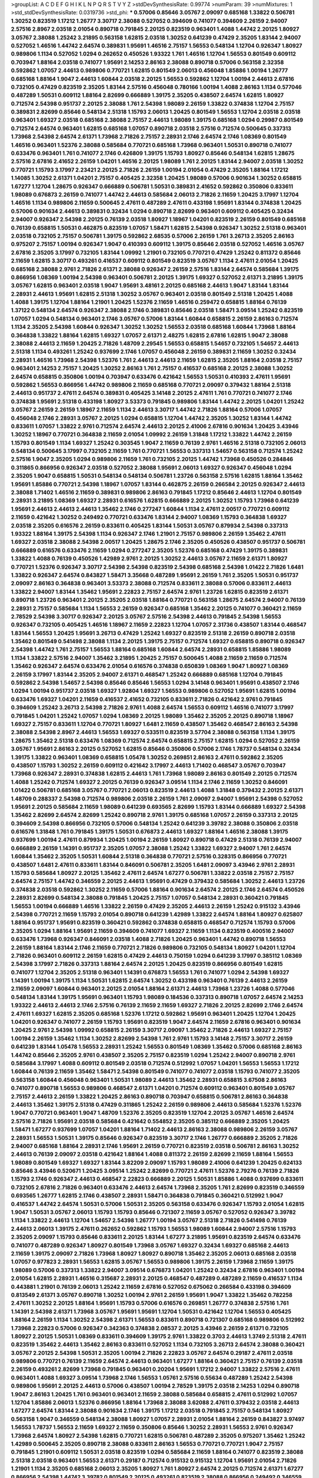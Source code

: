 >groupList:
A C D E F G H I K L
N P Q R S T V Y Z 
>stdDevSynthesisRate:
0.99774 
>numParam:
39
>numMixtures:
1
>std_stdDevSynthesisRate:
0.0319736
>std_phi:
***
0.57006 0.85646 3.05767 2.09097 0.685168 1.33822 0.506781 1.30252 0.823519 1.17212
1.26777 3.30717 2.38088 0.527052 0.394609 0.741077 0.394609 2.26159 2.94007 2.57516
2.8967 2.03518 2.01054 0.890718 0.791845 2.20125 0.823519 0.963401 1.4088 1.44742
2.20125 1.80927 3.05767 2.38088 1.25242 3.21895 0.563158 1.62815 2.03518 1.30252
0.641239 0.47429 2.35205 1.83144 2.94007 0.527052 1.46516 1.44742 2.64574 0.389831
1.95691 1.46516 2.75157 1.56553 0.548134 1.12704 0.926347 1.80927 0.989806 1.1134
0.527052 1.0294 0.262652 0.450526 1.93322 1.761 1.46516 1.12704 1.56553 0.801549
0.609112 0.703947 1.88164 2.03518 0.741077 1.95691 2.14253 2.86163 2.38088 0.890718
0.57006 0.563158 2.32358 0.592862 1.07057 2.44613 0.989806 0.770721 1.62815 0.801549
2.06013 0.456048 1.85886 1.00194 1.26777 0.685168 1.88164 1.9047 2.44613 1.60844
2.03518 2.20125 1.56553 0.592862 1.12704 1.00194 2.44613 2.67816 0.732105 0.47429
0.823519 2.35205 1.83144 2.57516 0.456048 0.780166 1.00194 1.4088 2.86163 1.1134
0.577046 0.487289 1.50531 0.609112 1.88164 2.82699 0.666889 1.39175 2.35205 0.438507
2.64574 1.62815 1.80927 0.712574 2.54398 0.951737 2.20125 2.38088 1.761 2.54398
1.98089 2.26159 1.33822 0.374838 1.12704 2.75157 0.389831 2.82699 0.85646 0.548134
2.51318 1.15793 2.06013 1.20425 0.801549 1.56553 1.12704 2.03518 2.03518 0.963401
1.69327 2.03518 0.685168 2.38088 2.75157 2.44613 1.98089 1.39175 0.685168 1.0294
0.29987 0.801549 0.712574 2.64574 0.963401 1.62815 0.685168 1.07057 0.890718 2.03518
2.57516 0.712574 0.500645 0.337313 1.73968 2.54398 2.64574 2.61371 1.73968 2.71826
2.75157 2.28931 2.1746 2.64574 2.1746 1.08369 0.801549 1.46516 0.963401 1.52376
2.38088 0.585684 0.770721 0.685168 1.73968 0.963401 1.50531 0.890718 0.741077 0.633476
0.963401 1.761 0.741077 2.1746 0.426809 1.39175 1.15793 1.80927 0.85646 0.548134
1.62815 1.28675 2.57516 2.67816 2.41652 2.26159 1.04201 1.46516 2.20125 1.98089
1.761 2.20125 1.83144 2.94007 2.03518 1.30252 0.770721 1.15793 3.17997 2.23421
2.20125 2.71826 2.26159 1.00194 2.01054 0.47429 2.35205 1.88164 1.17212 1.14085
1.30252 2.61371 1.04201 2.75157 0.405425 2.32358 1.20425 1.98089 0.57006 0.901634
1.30252 0.658815 1.67277 1.12704 1.28675 0.926347 0.666889 0.506781 1.50531 0.389831
2.41652 0.592862 0.350806 0.833611 1.98089 0.676873 2.26159 0.741077 1.44742 2.44613
0.585684 2.06013 2.71826 2.11659 1.20425 3.17997 1.12704 1.46516 1.1134 0.989806
2.11659 0.500645 2.47611 0.487289 2.47611 0.433198 1.95691 1.83144 0.374838 1.20425
0.57006 0.901634 2.44613 0.389831 0.32434 1.0294 0.890718 2.82699 0.963401 0.609112
0.405425 0.32434 2.94007 0.926347 2.54398 2.20125 0.76139 2.03518 1.80927 1.18967
1.04201 0.823519 2.26159 0.801549 0.685168 0.76139 0.658815 1.50531 0.462875 0.823519
1.07057 1.58471 1.62815 2.54398 0.926347 1.30252 2.51318 0.963401 2.03518 0.732105
2.75157 0.506781 1.39175 0.592862 2.68535 0.57006 2.26159 1.761 3.26713 2.35205
2.86163 0.975207 2.75157 1.00194 0.926347 1.9047 0.410393 0.609112 1.39175 0.85646
2.03518 0.527052 1.46516 3.05767 2.67816 2.35205 3.17997 0.732105 1.83144 1.09992
1.21901 0.732105 0.770721 0.47429 1.25242 0.811372 0.85646 2.11659 1.62815 3.30717
0.493261 0.416537 0.609112 0.801549 0.823519 3.05767 1.1134 2.47611 2.01054 1.20425
0.685168 2.38088 2.9761 2.71826 2.61371 2.38088 0.926347 2.26159 2.57516 1.83144
2.64574 0.585684 1.39175 0.866956 1.08369 1.00194 2.54398 0.963401 0.506781 2.20125
1.39175 1.69327 0.527052 2.61371 3.21895 1.39175 3.05767 1.62815 0.963401 2.03518
1.9047 1.95691 3.48161 2.20125 0.685168 2.44613 1.9047 1.83144 1.83144 2.28931
2.44613 1.95691 1.62815 2.51318 1.30252 3.05767 0.963401 2.03518 0.801549 2.51318
1.20425 1.4088 1.4088 1.39175 1.12704 1.88164 1.21901 1.20425 1.52376 2.11659
1.46516 0.259472 0.658815 1.88164 0.76139 1.37122 0.548134 2.64574 0.926347 2.38088
2.1746 0.389831 0.85646 2.03518 1.58471 3.09514 1.25242 0.823519 1.07057 1.0294
0.548134 0.963401 2.1746 3.05767 0.57006 1.83144 1.60844 0.658815 2.26159 2.86163
0.712574 1.1134 2.35205 2.54398 1.60844 0.926347 1.30252 1.30252 1.56553 2.03518
0.685168 1.60844 1.73968 1.88164 0.364838 1.33822 1.88164 1.62815 1.69327 1.07057
2.61371 2.48275 1.62815 2.67816 1.62815 1.9047 2.38088 2.38088 2.44613 2.11659
1.20425 2.71826 1.48709 2.29545 1.56553 0.658815 1.54657 0.732105 1.54657 2.44613
2.51318 1.1134 0.493261 1.25242 0.937699 2.1746 1.07057 0.456048 2.26159 0.389831
2.11659 1.30252 0.32434 2.28931 1.46516 1.73968 2.54398 1.52376 1.761 2.44613
2.44613 2.11659 1.62815 2.35205 1.88164 2.03518 2.75157 0.963401 2.14253 2.75157
1.20425 1.30252 2.86163 1.761 2.75157 0.416537 0.685168 2.20125 2.38088 1.30252
2.64574 0.658815 0.350806 1.00194 0.703947 0.633476 0.421642 1.56553 1.50531 0.410393
2.47611 1.95691 0.592862 1.56553 0.866956 1.44742 0.989806 2.11659 0.685168 0.770721
2.09097 0.379432 1.88164 2.51318 2.44613 0.951737 2.47611 2.64574 0.389831 0.405425
3.14148 2.20125 2.47611 1.761 0.770721 0.741077 2.1746 0.374838 1.95691 2.51318
0.433198 1.80927 3.53373 0.791845 0.989806 1.83144 1.44742 2.20125 1.04201 1.25242
3.05767 2.26159 2.26159 1.18967 2.11659 1.1134 2.44613 3.30717 1.44742 2.71826
1.88164 0.57006 1.07057 0.456048 2.1746 2.28931 3.05767 2.20125 1.0294 0.658815
1.12704 1.44742 2.35205 1.30252 1.83144 1.44742 0.833611 1.07057 1.33822 2.9761
0.712574 2.64574 2.44613 2.20125 2.41006 2.67816 0.901634 1.20425 3.43946 1.30252
1.18967 0.770721 0.364838 2.11659 2.01054 1.09992 2.26159 1.31848 1.17212 1.33822
1.44742 2.26159 1.15793 0.801549 1.1134 1.69327 1.25242 0.303545 1.9047 2.11659
0.76139 2.9761 1.46516 2.51318 0.732105 2.06013 0.548134 0.500645 3.17997 0.732105
2.11659 1.761 0.770721 1.56553 0.337313 1.54657 0.563158 0.712574 1.25242 2.57516
1.9047 2.35205 1.0294 0.989806 2.11659 1.761 0.732105 2.20125 1.44742 1.73968
0.450526 0.284846 0.311865 0.866956 0.926347 2.03518 0.527052 2.38088 1.95691 2.06013
1.69327 0.926347 0.456048 1.0294 2.35205 1.9047 0.658815 1.50531 0.548134 0.548134
0.506781 1.23726 0.563158 2.57516 1.62815 1.88164 1.35462 1.95691 1.85886 0.770721
2.54398 1.18967 1.07057 1.83144 0.462875 2.26159 0.266584 2.20125 0.926347 2.44613
2.38088 1.71402 1.46516 2.11659 0.389831 0.989806 2.86163 0.791845 1.17212 0.85646
2.44613 1.12704 0.801549 2.28931 3.21895 1.08369 1.69327 2.28931 0.616576 1.62815
0.666889 2.20125 1.30252 1.15793 1.73968 0.641239 1.95691 2.44613 2.44613 2.44613
1.35462 2.1746 0.277247 1.60844 1.1134 2.47611 2.00517 0.770721 0.609112 2.11659
0.421642 1.30252 0.249492 0.770721 0.633476 1.83144 2.94007 1.08369 1.15793 0.364838
1.69327 2.03518 2.35205 0.616576 2.26159 0.833611 0.405425 1.83144 1.50531 3.05767
0.879934 2.54398 0.337313 1.93322 1.88164 1.39175 2.54398 1.1134 0.926347 2.1746
1.21901 2.75157 0.989806 2.26159 1.35462 2.47611 1.69327 2.03518 2.38088 2.54398
2.00517 1.20425 1.28675 2.1746 2.35205 0.450526 0.438507 0.951737 0.506781 0.666889
0.616576 0.633476 2.11659 1.0294 0.277247 2.35205 1.52376 0.685168 0.47429 1.39175
0.389831 1.33822 1.4088 0.76139 0.450526 1.42989 2.9761 2.20125 1.30252 2.44613
3.05767 2.11659 2.61371 1.80927 0.770721 1.52376 0.926347 3.30717 2.54398 2.54398
0.823519 2.54398 0.685168 2.54398 1.01422 2.71826 1.6481 1.33822 0.926347 2.64574
0.843827 1.58471 3.35668 0.487289 1.95691 2.26159 1.761 2.35205 1.50531 0.951737
2.09097 2.86163 0.364838 0.963401 3.53373 2.38088 0.712574 0.833611 2.38088 0.57006
0.833611 2.44613 1.33822 2.94007 1.83144 1.35462 1.95691 2.22823 2.75157 2.64574
2.9761 1.23726 1.62815 0.823519 2.61371 0.890718 1.23726 0.963401 2.20125 2.35205
2.03518 1.88164 0.770721 0.563158 1.28675 2.64574 2.94007 0.76139 2.28931 2.75157
0.585684 1.1134 1.56553 2.26159 0.926347 0.685168 1.35462 2.20125 0.741077 0.360421
2.11659 2.78529 2.54398 3.30717 0.926347 2.20125 3.05767 2.57516 2.54398 2.44613
0.791845 2.54398 1.56553 0.926347 0.732105 0.405425 1.46516 1.18967 2.11659 2.22823
1.12704 1.07057 2.31736 0.438507 1.83144 0.468547 1.83144 1.56553 1.20425 1.95691
3.26713 0.47429 1.25242 1.69327 0.823519 2.51318 2.26159 0.890718 2.03518 1.35462
0.801549 0.541498 2.38088 1.1134 2.20125 1.39175 2.75157 0.712574 1.69327 0.658815
0.890718 0.926347 2.54398 1.44742 1.761 2.75157 1.56553 1.88164 0.685168 1.60844
2.64574 2.28931 0.658815 1.85886 1.98089 1.1134 1.33822 2.57516 2.94007 1.35462
3.21895 1.20425 2.75157 0.500645 1.4088 2.11659 2.11659 0.712574 1.35462 0.926347
2.64574 0.633476 2.01054 0.616576 0.374838 0.650839 1.08369 1.9047 1.80927 1.08369
2.26159 3.17997 1.83144 2.35205 2.94007 2.61371 0.468547 1.25242 0.666889 0.685168
1.12704 0.791845 0.592862 2.54398 1.54657 2.54398 0.85646 0.85646 1.56553 1.0294
3.14148 0.963401 1.95691 0.438507 2.1746 1.0294 1.00194 0.951737 2.03518 1.69327
1.92804 1.69327 1.56553 0.989806 0.527052 1.95691 1.62815 1.00194 0.633476 1.69327
1.04201 2.11659 0.416537 2.41652 0.732105 0.833611 2.71826 0.421642 2.9761 0.791845
0.394609 1.25242 3.26713 2.54398 2.71826 2.9761 1.4088 2.64574 1.56553 0.609112
1.46516 0.741077 3.17997 0.791845 1.04201 1.25242 1.07057 1.0294 1.08369 2.20125
1.98089 1.35462 2.35205 2.20125 0.890718 1.18967 1.69327 2.75157 0.833611 1.12704
0.770721 1.80927 1.6481 2.11659 0.438507 1.35462 0.468547 2.86163 2.54398 2.38088
2.54398 2.8967 2.44613 1.56553 1.69327 0.533511 0.823519 3.57704 2.38088 0.563158
1.1134 1.39175 1.28675 1.35462 2.51318 0.633476 1.08369 0.712574 2.64574 0.658815
2.75157 1.62815 1.0294 0.527052 2.26159 3.05767 1.95691 2.86163 2.20125 0.527052
1.62815 0.85646 0.350806 0.57006 2.1746 1.78737 0.548134 0.32434 1.39175 1.33822
0.963401 1.08369 0.658815 1.05478 1.30252 0.269851 2.86163 2.47611 0.592862 2.35205
0.438507 1.15793 1.30252 2.26159 0.609112 0.421642 3.17997 2.44613 1.71402 0.468547
3.05767 0.703947 1.73968 0.926347 2.28931 0.374838 1.62815 2.44613 1.761 1.73968
1.98089 2.86163 0.801549 2.20125 0.712574 1.4088 1.25242 0.712574 1.69327 2.20125
0.76139 0.926347 3.09514 1.1134 2.1746 2.11659 1.30252 0.846091 1.01422 0.506781
0.685168 3.05767 0.770721 2.06013 0.823519 2.44613 1.4088 1.31848 0.379432 2.20125
2.61371 1.48709 0.288337 2.54398 0.712574 0.989806 2.03518 2.26159 1.761 2.09097
2.94007 1.95691 2.54398 0.527052 1.95691 2.20125 0.585684 2.11659 1.98089 0.641239
0.693565 2.82699 1.15793 1.83144 0.666889 1.69327 2.54398 1.35462 2.82699 2.64574
2.82699 1.25242 0.890718 2.9761 1.39175 0.685168 1.07057 2.26159 0.337313 2.20125
0.394609 2.54398 0.866956 0.732105 0.57006 0.548134 1.25242 0.641239 3.39782 2.38088
0.350806 2.03518 0.616576 1.31848 1.761 0.791845 1.39175 1.50531 0.676873 2.44613
1.69327 1.88164 1.46516 2.38088 1.39175 0.937699 1.00194 2.47611 0.879934 1.20425
1.00194 2.26159 1.80927 0.890718 0.47429 2.51318 0.76139 2.94007 0.666889 2.26159
1.14391 0.951737 2.35205 1.07057 2.38088 1.25242 1.33822 1.69327 2.94007 1.761
2.64574 1.60844 1.35462 2.35205 1.50531 1.60844 2.51318 0.364838 0.770721 2.57516
0.328315 0.866956 0.770721 0.438507 1.6481 2.47611 0.833611 1.83144 0.846091 0.506781
2.35205 1.6481 2.09097 3.43946 2.9761 2.28931 1.15793 0.585684 1.80927 2.20125
1.35462 2.47611 2.64574 1.67277 0.506781 1.33822 2.03518 2.75157 2.75157 2.64574
2.75157 1.44742 0.346559 2.20125 2.44613 1.95691 0.47429 0.379432 0.585684 1.30252
2.44613 1.23726 0.374838 2.03518 0.592862 1.30252 2.11659 0.57006 1.88164 0.901634
2.64574 2.20125 2.1746 2.64574 0.450526 2.28931 2.82699 0.548134 2.38088 0.791845
1.20425 2.75157 1.07057 0.548134 2.28931 0.360421 0.791845 1.56553 1.00194 0.666889
1.46516 1.33822 2.26159 0.47429 2.35205 2.44613 2.26159 1.25242 0.915132 3.43946
2.54398 0.770721 2.11659 1.15793 2.01054 0.890718 0.641239 1.42989 1.33822 2.64574
1.88164 1.80927 0.625807 1.88164 0.951737 1.95691 0.823519 0.360421 0.592862 0.374838
0.658815 0.468547 0.712574 1.15793 0.57006 2.35205 1.0294 1.88164 1.95691 2.11659
0.394609 0.741077 1.69327 2.11659 1.1134 0.823519 0.400516 2.94007 0.633476 1.73968
0.926347 0.846091 2.03518 1.4088 2.71826 1.20425 0.963401 1.44742 0.890718 1.56553
2.26159 1.88164 1.83144 2.1746 2.11659 0.770721 2.71826 0.989806 0.732105 0.548134
1.80927 1.04201 1.12704 2.71826 0.963401 0.609112 2.26159 1.62815 0.47429 2.44613
0.750159 1.0294 0.641239 3.17997 0.385112 1.08369 2.54398 3.17997 2.71826 0.337313
1.88164 2.64574 2.20125 1.20425 0.823519 0.866956 0.801549 1.62815 0.741077 1.12704
2.35205 2.51318 0.963401 1.14391 0.676873 1.56553 1.761 0.741077 1.0294 2.54398
1.69327 1.14391 1.00194 1.39175 1.1134 1.50531 1.62815 2.64574 1.30252 0.433198
0.963401 0.76139 2.44613 2.26159 2.11659 2.09097 1.60844 0.963401 2.20125 2.01054
1.88164 2.61371 2.44613 1.73968 1.23726 1.4088 0.577046 0.548134 1.83144 1.39175
1.95691 0.963401 1.15793 1.98089 0.184536 0.337313 0.890718 1.07057 2.64574 2.14253
1.93322 2.44613 2.44613 2.1746 2.57516 0.76139 2.11659 2.11659 1.69327 2.71826
2.20125 2.82699 2.1746 2.64574 2.47611 1.69327 1.62815 2.35205 0.685168 1.52376
1.17212 0.592862 1.95691 0.963401 1.20425 1.12704 1.20425 1.04201 0.926347 0.741077
2.26159 1.15793 1.95691 0.823519 1.9047 2.64574 2.11659 2.67816 0.963401 0.901634
1.20425 2.9761 2.54398 1.09992 0.658815 2.26159 3.30717 2.09097 1.35462 2.71826
2.44613 1.69327 2.75157 1.00194 2.26159 1.35462 1.1134 1.30252 2.82699 2.54398
1.761 2.9761 1.15793 3.14148 2.75157 3.30717 2.26159 0.641239 1.83144 1.05478
1.56553 2.28931 1.25242 1.56553 0.801549 1.08369 1.35462 0.57006 0.685168 2.86163
1.44742 0.85646 2.35205 2.9761 0.438507 2.35205 2.75157 0.823519 1.0294 1.25242
2.94007 0.890718 2.9761 0.585684 3.17997 1.4088 0.609112 0.801549 2.03518 0.712574
0.512992 1.07057 1.04201 1.56553 1.56553 1.17212 1.60844 0.76139 2.11659 1.35462
1.58471 2.54398 0.801549 0.741077 0.741077 2.03518 1.15793 0.741077 2.35205 0.563158
1.60844 0.456048 0.963401 1.50531 1.98089 2.44613 1.35462 2.28931 0.658815 3.67508
2.86163 0.741077 0.890718 1.56553 0.989806 0.468547 2.61371 1.04201 0.712574 0.609112
0.963401 0.801549 3.05767 2.75157 2.44613 2.26159 1.33822 1.20425 2.86163 0.890718
0.703947 0.658815 0.506781 2.86163 0.364838 2.44613 1.35462 1.39175 2.51318 0.47429
0.311865 1.25242 2.26159 0.989806 2.44613 0.585684 1.52376 1.52376 1.9047 0.770721
0.963401 1.9047 1.48709 1.52376 2.35205 0.823519 1.12704 2.20125 3.05767 1.46516
2.64574 2.57516 2.71826 1.95691 2.03518 0.585684 0.421642 0.554852 2.35205 0.385112
0.666889 2.35205 1.20425 1.58471 1.67277 0.937699 1.07057 1.04201 1.88164 1.71402
2.44613 2.86163 2.38088 0.989806 2.26159 3.05767 2.28931 1.56553 1.50531 1.39175
0.85646 0.926347 0.823519 3.30717 2.1746 1.26777 0.666889 2.35205 2.71826 2.94007
0.685168 1.88164 2.28931 2.1746 1.95691 2.26159 0.770721 0.823519 2.03518 0.506781
2.86163 1.30252 2.44613 0.76139 2.09097 2.03518 0.421642 1.88164 1.4088 0.811372
2.26159 2.82699 2.11659 1.88164 1.56553 1.98089 0.801549 1.69327 1.69327 1.83144
3.82209 2.09097 1.15793 1.98089 2.41006 0.641239 1.20425 0.624133 0.85646 3.43946
0.520671 1.20425 3.09514 1.25242 2.82699 0.770721 2.47611 1.52376 2.79276 0.76139
2.71826 1.15793 2.1746 0.926347 2.44613 0.468547 2.22823 0.666889 2.20125 1.50531
1.85886 1.4088 0.937699 0.833611 0.732105 2.67816 2.71826 0.963401 0.633476 2.44613
2.64574 1.73968 2.35205 1.761 2.82699 0.823519 0.346559 0.693565 1.26777 1.62815
2.1746 0.438507 2.28931 1.58471 0.364838 0.791845 0.360421 0.512992 1.9047 0.416537
1.44742 2.64574 1.50531 0.57006 1.50531 2.35205 0.563158 0.633476 0.926347 1.15793
2.01054 1.62815 1.9047 1.50531 3.05767 2.06013 1.15793 1.15793 0.85646 0.721307
2.11659 3.05767 0.527052 0.926347 3.39782 1.1134 1.33822 2.44613 1.12704 1.54657
2.54398 1.26777 1.00194 3.05767 2.51318 2.71826 0.541498 0.76139 2.44613 2.06013
1.39175 2.47611 0.262652 0.592862 1.15793 1.56553 1.98089 1.60844 2.94007 2.57516
1.15793 2.35205 2.09097 1.15793 0.85646 0.833611 2.20125 1.83144 1.67277 3.21895
1.95691 0.823519 2.64574 0.633476 0.741077 0.487289 0.926347 1.80927 0.801549 1.73968
3.05767 1.69327 0.32434 1.69327 0.685168 2.44613 2.11659 1.39175 2.09097 2.71826
1.73968 1.80927 1.80927 0.890718 1.35462 2.35205 2.06013 0.685168 2.03518 1.07057
0.977823 2.28931 1.56553 1.62815 3.05767 1.56553 0.989806 1.39175 2.26159 1.73968
2.11659 1.39175 1.98089 0.57006 0.337313 1.33822 2.94007 3.09514 0.676873 1.04201
1.25242 0.32434 2.67816 0.963401 1.00194 2.01054 1.62815 2.28931 1.46516 0.315687
2.28931 2.20125 0.468547 0.487289 0.487289 2.11659 0.416537 1.1134 0.443881 1.21901
0.76139 2.06013 1.25242 2.11659 2.67816 0.527052 0.675062 0.266584 0.433198 0.394609
0.813549 2.61371 3.05767 0.890718 1.30252 1.00194 2.9761 2.26159 1.95691 1.9047
1.33822 1.35462 0.782258 2.47611 1.30252 2.20125 1.88164 1.95691 1.15793 0.57006
0.616576 0.269851 1.26777 0.374838 2.57516 1.761 1.14391 2.54398 2.61371 1.73968
3.05767 1.95691 1.95691 1.12704 1.50531 0.421642 1.12704 1.56553 0.405425 1.88164
2.26159 1.1134 1.30252 2.54398 2.61371 1.56553 0.833611 0.890718 0.721307 0.685168
0.989806 0.512992 1.73968 2.22823 0.57006 0.926347 0.342363 0.374838 2.08537 2.20125
3.43946 2.26159 2.61371 0.732105 1.80927 2.20125 1.50531 1.08369 0.833611 0.394609
1.39175 2.9761 1.33822 0.3703 2.44613 1.3749 2.51318 2.47611 0.823519 1.35462
2.44613 1.35462 2.86163 0.833611 0.527052 1.1134 0.732105 3.26713 2.64574 2.38088
0.360421 3.05767 2.20125 2.54398 1.50531 2.35205 1.00194 2.71826 2.22823 3.05767
2.64574 0.29187 2.47611 2.03518 0.989806 0.770721 0.76139 2.11659 2.64574 2.44613
0.963401 1.67277 1.88164 0.360421 2.75157 0.76139 2.03518 2.26159 0.493261 2.82699
1.73968 0.791845 0.963401 0.20204 1.95691 1.17212 2.94007 1.33822 2.57516 2.47611
0.963401 1.4088 1.69327 3.09514 1.73968 2.1746 1.56553 1.05761 2.57516 0.55634
0.487289 1.25242 2.54398 0.989806 1.95691 2.20125 2.44613 0.57006 0.438507 1.00194
2.78529 1.39175 2.03518 2.14253 1.0294 0.890718 1.9047 2.86163 1.20425 1.761
0.963401 0.963401 2.11659 2.38088 0.585684 0.658815 2.47611 0.512992 1.07057 1.12704
1.85886 2.06013 1.52376 0.866956 1.88164 1.73968 2.38088 3.62088 2.47611 0.379432
2.03518 2.44613 1.67277 2.64574 1.83144 2.38088 0.901634 2.1746 1.39175 1.17212
2.03518 0.791845 2.75157 0.548134 1.80927 0.563158 1.9047 0.346559 0.548134 2.38088
1.80927 1.07057 2.28931 2.01054 1.88164 2.26159 0.843827 3.97497 1.56553 1.78737
1.56553 2.11659 1.69327 2.11659 0.350806 0.85646 1.30252 2.28931 1.56553 2.9761
0.926347 1.73968 2.64574 1.80927 2.54398 1.62815 0.770721 1.62815 0.506781 0.487289
2.35205 0.975207 1.35462 1.25242 1.42989 0.500645 2.35205 0.890718 2.38088 0.833611
2.86163 1.56553 0.770721 0.770721 1.9047 2.75157 0.791845 1.21901 0.609112 1.50531
2.03518 0.823519 1.0294 0.585684 2.11659 1.88164 0.741077 0.823519 2.38088 2.51318
2.03518 0.963401 1.56553 2.61371 0.29187 0.712574 0.915132 0.915132 1.12704 1.95691
2.01054 2.71826 1.21901 1.1134 2.35205 0.685168 2.06013 2.35205 1.80927 1.761
1.80927 2.64574 2.20125 0.712574 2.61371 1.67277 0.866956 2.54398 1.44742 3.39782
0.801549 2.20125 0.493261 0.823519 2.38088 0.866956 0.249492 0.346559 1.4088 3.30717
2.94007 2.64574 2.47611 0.926347 1.69327 1.46516 1.95691 1.26777 2.94007 1.08369
0.989806 0.676873 1.20425 1.20425 0.585684 0.741077 2.20125 1.95691 1.15793 0.890718
0.616576 1.761 2.44613 2.28931 1.20425 0.963401 2.86163 1.52376 1.46516 0.616576
0.650839 2.75157 0.721307 0.890718 0.487289 2.20125 2.75157 0.456048 1.30252 2.94007
1.62815 2.82699 0.823519 2.64574 1.35462 0.926347 0.527052 0.548134 2.64574 1.67277
1.15793 1.33822 0.975207 1.20425 2.47611 1.69327 2.71826 0.890718 3.17997 0.712574
2.20125 0.926347 0.650839 0.732105 1.17212 1.62815 2.11659 2.28931 1.4088 3.05767
0.493261 0.468547 1.35462 1.92804 2.75157 2.26159 0.616576 0.641239 3.17997 0.963401
1.95691 2.71826 1.85886 1.83144 0.47429 0.249492 0.438507 2.20125 2.03518 0.57006
2.64574 0.977823 0.703947 2.44613 2.82699 1.0294 0.658815 2.38088 2.54398 0.712574
2.28931 2.54398 0.585684 2.41652 0.527052 0.609112 2.51318 1.1134 2.11659 1.69327
0.685168 1.00194 2.54398 0.421642 0.712574 0.85646 2.1746 2.28931 2.47611 2.44613
0.685168 2.03518 2.11659 1.08369 1.95691 1.58471 3.21895 2.35205 0.770721 2.28931
1.4088 1.44742 2.86163 1.0294 0.288337 0.563158 1.37122 3.09514 1.761 1.88164
2.35205 1.14391 0.405425 2.86163 2.71826 2.64574 1.56553 1.56553 0.32434 0.487289
0.527052 0.520671 1.62815 0.360421 1.95691 0.360421 0.685168 1.35462 2.35205 2.71826
1.9047 1.9047 2.38088 1.4088 0.389831 1.46516 0.506781 1.67277 1.4088 1.88164
0.712574 0.456048 2.75157 2.82699 0.801549 0.456048 2.47611 2.03518 2.28931 2.26159
1.30252 2.64574 0.389831 1.67277 2.64574 0.350806 1.56553 2.28931 1.80927 1.00194
2.1746 1.69327 2.28931 0.712574 1.69327 2.35205 0.433198 1.95691 2.64574 2.94007
2.44613 1.48709 3.39782 0.527052 1.25242 0.951737 2.11659 2.11659 1.00194 0.527052
0.963401 2.75157 1.58471 1.07057 1.07057 2.41652 2.94007 2.44613 0.493261 2.64574
2.44613 1.20425 0.520671 0.791845 1.88164 2.79276 2.41652 2.35205 2.94007 2.35205
2.11659 2.44613 0.25633 2.54398 2.31736 2.20125 3.05767 1.44742 2.71826 2.35205
0.963401 0.989806 2.86163 0.926347 3.67508 2.54398 1.69327 2.1746 0.791845 0.438507
0.57006 2.20125 2.94007 2.47611 0.823519 2.26159 2.11659 2.82699 1.761 1.95691
2.44613 2.44613 3.17997 2.47611 2.26159 0.951737 0.890718 1.15793 1.17212 1.88164
0.85646 2.20125 3.49095 0.533511 2.26159 2.79276 1.33822 1.67277 1.83144 1.73968
1.44742 1.52376 2.1746 1.46516 0.433198 1.73968 0.85646 1.52376 1.07057 0.732105
0.801549 1.17212 2.75157 0.801549 2.9761 1.95691 1.67277 0.548134 1.20425 1.98089
0.890718 0.658815 1.67277 1.35462 2.51318 2.79276 1.58471 0.288337 2.75157 2.75157
0.712574 1.52376 2.03518 3.43946 1.95691 0.548134 0.350806 1.15793 0.963401 1.88164
0.548134 1.88164 0.527052 0.658815 0.57006 0.791845 1.62815 2.11659 0.616576 1.54657
1.23726 1.62815 1.44742 2.44613 2.28931 2.94007 1.46516 1.00194 2.20125 1.00194
1.83144 1.44742 2.28931 2.20125 2.38088 0.732105 2.35205 0.288337 2.20125 2.09097
1.98089 2.61371 1.58471 1.58471 1.00194 0.685168 2.67816 2.64574 2.28931 0.85646
1.15793 0.633476 1.25242 2.47611 1.88164 0.750159 0.801549 2.28931 0.541498 0.658815
2.44613 1.39175 2.26159 1.07057 1.08369 2.28931 0.506781 2.44613 2.03518 2.71826
2.54398 1.12704 1.12704 0.85646 3.05767 2.28931 2.71826 1.04201 1.73968 0.823519
1.44742 1.1134 2.1746 0.989806 0.506781 0.937699 0.823519 2.01054 2.38088 1.9047
0.32434 1.4088 2.94007 2.41652 0.311865 1.54657 0.527052 1.04201 0.658815 2.61371
1.83144 0.791845 1.28675 2.35205 2.64574 2.54398 1.69327 2.35205 2.11659 0.926347
0.801549 2.86163 1.07057 1.88164 2.44613 1.30252 0.438507 1.04201 2.01054 1.20425
2.35205 1.15793 2.35205 0.506781 0.500645 2.20125 1.9047 1.08369 2.26159 0.57006
2.35205 0.833611 0.487289 2.28931 1.28675 1.25242 1.25242 0.741077 1.21901 2.54398
2.44613 1.83144 0.416537 2.9761 0.890718 0.512992 0.421642 1.1134 0.57006 1.17212
1.07057 2.28931 1.20425 0.989806 0.468547 0.450526 1.88164 0.239896 1.69327 0.405425
0.328315 2.44613 0.438507 1.62815 1.88164 0.468547 1.18967 2.54398 1.98089 0.548134
0.506781 1.54657 0.791845 1.60844 0.963401 2.03518 2.86163 3.26713 2.28931 3.53373
2.54398 1.95691 0.633476 0.548134 1.83144 1.95691 0.951737 0.548134 1.44742 1.15793
3.17997 1.69327 2.44613 0.548134 1.80927 1.44742 2.86163 2.22823 2.75157 2.28931
1.20425 1.1134 2.54398 2.09097 2.35205 2.1746 2.71826 1.15793 1.0294 2.64574
0.989806 1.15793 1.00194 0.609112 0.685168 2.54398 0.421642 0.926347 2.03518 0.563158
2.1746 1.15793 2.26159 3.30717 3.05767 2.44613 2.11659 0.456048 1.08369 0.890718
2.75157 1.9047 1.44742 1.78737 2.26159 0.239896 0.770721 2.75157 2.54398 2.67816
2.11659 1.39175 2.64574 2.01054 2.82699 2.71826 0.616576 2.23421 1.88164 2.71826
2.20125 2.61371 2.75157 2.44613 2.54398 2.44613 0.548134 2.64574 1.39175 2.14253
0.512992 0.658815 2.51318 0.548134 1.62815 0.394609 1.42989 1.04201 2.09097 0.890718
2.38088 2.11659 2.51318 1.20425 2.35205 1.05761 0.770721 0.311865 1.4088 1.88164
0.47429 1.9047 2.14253 2.26159 1.9047 2.35205 1.56553 0.57006 0.506781 0.468547
2.47611 1.4088 2.35205 2.09097 0.438507 0.85646 2.86163 0.712574 1.50531 0.438507
0.801549 1.33822 1.07057 1.14391 1.08369 0.609112 2.61371 0.712574 1.62815 1.04201
2.75157 2.35205 0.791845 0.394609 2.44613 0.685168 1.9047 2.06013 0.926347 0.890718
1.56553 2.28931 1.25242 1.15793 1.0294 2.75157 0.770721 2.26159 1.60844 2.28931
2.11659 0.421642 0.712574 1.761 0.592862 0.76139 1.83144 3.53373 1.98089 1.62815
1.50531 1.15793 2.11659 2.71826 1.62815 0.468547 0.616576 0.76139 0.915132 3.05767
2.86163 2.26159 0.520671 0.487289 2.64574 1.4088 1.35462 3.30717 2.64574 2.64574
2.75157 2.64574 0.658815 2.11659 1.80927 1.80927 1.23726 2.61371 1.23726 2.86163
2.64574 2.26159 1.04201 2.11659 2.11659 1.85886 1.07057 3.43946 1.71402 0.548134
1.18967 1.62815 0.685168 1.56553 2.28931 2.90447 1.95691 3.17997 1.56553 0.879934
0.811372 2.75157 1.20425 2.38088 2.51318 1.0294 0.989806 2.71826 0.658815 2.03518
2.20125 2.44613 2.38088 1.69327 0.433198 0.416537 2.26159 0.76139 1.1134 2.75157
1.85389 2.64574 1.58471 0.563158 2.38088 0.741077 1.1134 2.86163 1.50531 1.30252
2.57516 0.823519 2.57516 1.31848 0.833611 1.95691 1.33822 3.26713 0.487289 2.9761
2.1746 2.11659 0.890718 0.770721 2.94007 1.44742 1.80927 2.75157 2.41006 2.11659
3.05767 1.39175 0.926347 2.14253 0.658815 2.47611 1.39175 1.33822 2.44613 2.20125
1.25242 2.35205 0.57006 0.379432 0.76139 2.75157 2.11659 1.00194 1.62815 2.75157
0.750159 1.08369 1.67277 0.890718 0.487289 1.35462 1.56553 0.801549 0.901634 0.308089
0.76139 1.67277 2.38088 1.04201 0.76139 0.43204 3.17997 1.69327 1.80927 0.592862
0.456048 0.506781 0.32434 1.1134 1.73968 2.01054 2.38088 1.0294 1.17212 0.33323
1.23726 0.770721 1.83144 1.33822 2.11659 2.32358 0.374838 2.94007 1.9047 2.44613
2.57516 1.50531 2.44613 1.4088 2.09097 0.770721 0.770721 1.00194 2.44613 0.685168
2.03518 1.20425 1.46516 2.44613 2.86163 3.30717 1.15793 1.71402 2.61371 2.09097
3.43946 0.512992 0.320413 2.61371 1.88164 0.85646 0.438507 1.30252 0.963401 1.15793
0.989806 1.69327 2.35205 1.98089 0.421642 2.35205 1.1134 3.09514 2.71826 0.703947
0.901634 0.879934 1.25242 1.20425 2.94007 3.21895 1.35462 2.64574 2.03518 0.926347
1.15793 0.770721 2.38088 0.47429 3.05767 0.456048 2.82699 0.76139 2.51318 1.30252
0.303545 3.72012 1.21901 1.44742 2.26159 2.61371 2.54398 1.56553 0.506781 1.80927
2.03518 2.35205 2.06013 1.15793 1.83144 1.20425 1.95691 0.506781 1.69327 2.54398
2.51318 2.47611 1.62815 3.09514 1.15793 0.915132 0.666889 2.28931 1.39175 2.38088
1.07057 2.54398 1.09992 1.44742 1.761 2.44613 1.761 1.88164 2.1746 2.20125
1.9047 0.609112 0.625807 2.9761 2.03518 1.44742 0.527052 0.421642 2.38088 1.20425
0.337313 0.741077 2.28931 2.44613 0.685168 1.80927 1.95691 1.44742 2.03518 3.82209
2.44613 1.20425 0.791845 1.58471 0.85646 0.963401 2.20125 0.685168 2.44613 0.487289
1.12704 0.456048 1.761 1.50531 2.79276 3.26713 1.88164 2.61371 1.46516 1.1134
2.75157 2.54398 1.35462 0.963401 2.64574 0.801549 1.30252 1.00194 2.51318 1.20425
1.73968 1.56553 1.12704 0.346559 2.11659 2.44613 1.4088 1.1134 0.450526 2.44613
2.58206 0.609112 3.05767 1.761 2.75157 2.03518 2.03518 2.38088 0.577046 2.82699
1.62815 2.28931 2.44613 0.76139 1.95691 1.73968 1.6481 2.44613 1.30252 0.456048
0.592862 1.17212 0.389831 2.64574 2.86163 1.35462 0.685168 0.901634 1.80927 0.456048
1.73968 1.30252 0.823519 1.62815 1.39175 2.03518 2.26159 0.506781 0.951737 1.73968
0.85646 1.39175 1.26777 0.811372 2.61371 1.71402 2.75157 0.712574 0.823519 0.563158
0.468547 1.00194 2.03518 1.1134 0.770721 0.609112 1.30252 0.791845 1.761 1.35462
0.76139 2.78529 1.35462 2.22823 2.61371 2.26159 1.761 1.4088 1.1134 0.616576
2.35205 1.30252 1.6481 0.527052 0.585684 2.26159 2.11659 1.26777 2.35205 1.88164
2.44613 1.33822 1.20425 2.64574 1.69327 1.35462 3.43946 1.28675 2.51318 3.17997
0.951737 0.527052 2.61371 1.62815 2.1746 1.0294 2.94007 0.833611 0.989806 3.43946
1.88164 2.28931 2.35205 0.303545 2.20125 2.03518 0.585684 1.15793 1.35462 2.64574
2.54398 1.23726 0.633476 1.50531 2.35205 2.26159 1.30252 1.15793 0.890718 2.26159
2.47611 2.64574 1.15793 1.73968 0.633476 0.527052 1.26777 1.88164 0.379432 0.741077
0.658815 1.50531 1.44742 0.487289 2.94007 2.54398 2.28931 2.11659 2.51318 0.456048
1.6481 0.951737 2.51318 1.9047 1.95691 2.35205 0.421642 0.374838 1.15793 2.71826
1.28675 1.15793 2.57516 1.46516 1.1134 1.15793 3.05767 1.46516 0.609112 1.95691
2.47611 2.38088 0.346559 0.609112 1.52376 1.9047 2.03518 2.35205 1.95691 1.69327
2.11659 1.80927 2.38088 0.609112 2.71826 0.658815 1.21901 2.44613 2.44613 0.890718
1.62815 0.658815 1.56553 2.09097 1.44742 0.57006 1.761 2.28931 1.15793 1.761
2.01054 2.32358 2.54398 2.26159 1.18967 1.88164 0.456048 1.07057 1.4088 0.421642
2.82699 1.48709 0.951737 0.975207 0.641239 0.866956 1.54657 2.20125 1.35462 2.28931
1.20425 1.50531 2.03518 1.60844 1.88164 2.94007 0.712574 3.05767 2.54398 2.71826
1.12704 0.741077 1.25242 0.548134 3.39782 2.11659 1.62815 2.1746 1.00194 2.03518
0.676873 0.433198 0.963401 2.44613 1.39175 2.38088 1.56553 0.85646 1.15793 2.57516
1.07057 0.616576 1.15793 2.54398 0.693565 2.28931 1.37122 0.685168 2.09097 0.506781
0.741077 0.456048 1.00194 1.62815 1.9047 1.88164 3.72012 1.08369 2.75157 1.46516
1.46516 1.18967 1.4088 2.35205 0.609112 3.05767 1.04201 0.658815 0.963401 1.83144
0.360421 1.35462 1.9047 2.11659 2.35205 1.4088 2.03518 1.09992 2.44613 1.60844
2.51318 2.35205 1.1134 2.64574 2.35205 1.15793 0.438507 2.47611 1.85886 0.33323
2.35205 0.527052 0.533511 0.801549 2.54398 2.94007 1.20425 0.527052 2.75157 2.28931
2.44613 1.21901 1.62815 1.80927 2.01054 1.6481 1.00194 3.72012 1.62815 0.658815
1.62815 1.69327 2.03518 1.69327 2.71826 0.85646 1.21901 2.54398 1.80927 0.890718
0.977823 0.963401 1.18967 2.61371 1.54657 1.28675 0.616576 1.62815 1.25242 0.658815
1.73968 1.69327 0.337313 2.44613 2.03518 0.527052 1.44742 2.26159 0.438507 0.926347
2.67816 2.26159 1.56553 0.541498 0.548134 0.658815 1.95691 0.85646 0.658815 2.03518
2.20125 0.951737 3.05767 2.28931 2.26159 1.44742 2.64574 1.73968 1.69327 0.741077
1.67277 0.277247 0.493261 1.15793 0.541498 0.500645 2.38088 1.88164 2.01054 2.86163
3.26713 2.54398 1.28675 0.741077 0.823519 1.0294 2.11659 1.44742 1.62815 2.71826
2.20125 2.94007 1.98089 0.890718 1.83144 1.35462 2.94007 0.890718 2.26159 0.592862
0.650839 0.57006 2.11659 0.926347 2.11659 2.1746 0.76139 1.761 2.03518 1.56553
0.915132 1.761 0.732105 1.95691 1.95691 0.741077 1.46516 3.01257 0.741077 3.30717
2.09097 0.47429 0.633476 1.33822 1.73968 1.95691 1.95691 1.1134 3.09514 0.685168
1.07057 0.791845 2.20125 1.04201 2.38088 1.62815 0.25633 1.25242 1.15793 1.62815
2.51318 2.47611 1.09992 0.915132 0.963401 2.47611 1.15793 2.20125 1.44742 1.15793
2.35205 1.67277 0.833611 0.658815 2.54398 1.44742 0.191917 2.26159 0.866956 2.47611
2.44613 3.30717 1.44742 3.09514 2.67816 2.26159 1.50531 1.88164 2.20125 2.20125
1.30252 2.28931 3.30717 1.95691 1.761 2.44613 2.03518 2.11659 2.64574 1.52376
2.75157 1.56553 0.915132 1.18967 2.61371 1.20425 0.915132 2.64574 2.8967 2.54398
1.39175 0.48139 1.95691 1.25242 0.76139 2.38088 0.641239 1.69327 1.80927 0.685168
0.823519 2.1746 0.732105 2.54398 2.28931 0.468547 0.548134 1.35462 2.54398 2.03518
0.963401 2.86163 2.35205 0.658815 0.25633 2.20125 2.75157 0.666889 0.791845 0.658815
0.400516 0.770721 1.17212 2.11659 0.563158 2.03518 2.75157 1.15793 1.62815 2.67816
2.86163 1.80927 0.633476 1.56553 0.563158 0.791845 2.35205 0.712574 2.1746 2.54398
2.06013 1.28675 2.11659 0.890718 1.50531 1.0294 0.732105 0.989806 1.52376 1.88164
2.38088 0.346559 0.609112 0.266584 1.33822 2.82699 1.88164 0.205064 2.57516 0.433198
2.75157 1.35462 0.890718 1.04201 1.56553 0.57006 0.433198 1.20425 2.67816 2.1746
0.438507 0.641239 2.54398 0.405425 1.30252 2.22823 2.75157 1.98089 0.703947 0.823519
1.83144 1.98089 1.69327 2.41652 2.06013 0.685168 2.47611 2.82699 1.6481 1.73968
0.693565 2.67816 2.01054 1.12704 2.03518 2.47611 1.73968 2.64574 0.685168 2.03518
2.35205 2.26159 1.15793 1.07057 0.85646 1.07057 2.64574 1.85886 1.31848 1.83144
0.989806 2.09097 0.801549 0.177438 0.512992 0.685168 3.26713 1.88164 1.08369 1.23726
1.07057 1.1134 3.05767 0.770721 2.54398 2.86163 0.732105 0.741077 2.01054 2.35205
1.15793 1.69327 1.35462 1.4088 2.54398 2.71826 2.20125 0.633476 2.03518 1.88164
2.94007 1.39175 0.833611 1.15793 1.04201 1.98089 2.26159 0.311865 0.533511 0.364838
2.11659 2.9761 1.44742 2.28931 2.03518 1.20425 1.21901 2.20125 1.20425 2.03518
2.86163 1.88164 1.62815 2.01054 1.30252 2.09097 2.54398 2.41652 2.38088 1.28675
0.527052 0.421642 1.4088 2.47611 1.4088 1.39175 0.801549 0.770721 2.82699 0.85646
0.563158 1.761 2.64574 0.926347 1.35462 1.1134 2.03518 0.685168 0.741077 3.30717
1.25242 2.20125 2.35205 0.633476 0.823519 2.86163 0.833611 2.64574 0.823519 0.57006
0.585684 2.54398 2.1746 0.989806 2.51318 0.57006 1.1134 1.4088 2.38088 1.0294
0.554852 1.12704 1.12704 0.512992 2.28931 1.56553 1.15793 2.64574 1.46516 2.06013
1.35462 0.433198 0.205064 2.03518 1.69327 0.963401 2.67816 1.56553 0.823519 1.67277
3.09514 0.658815 2.57516 0.770721 2.9761 1.44742 1.25242 2.86163 1.83144 1.08369
2.71826 1.761 0.770721 0.741077 0.791845 1.04201 1.69327 2.11659 2.61371 2.54398
1.20425 2.54398 2.54398 1.56553 1.0294 0.823519 0.963401 2.28931 2.06013 1.1134
0.527052 2.38088 2.75157 1.20425 3.05767 1.05478 2.11659 0.890718 1.95691 1.80927
0.592862 0.57006 1.28675 0.633476 1.01422 2.9761 1.80927 0.693565 2.41652 1.39175
0.405425 1.95691 3.05767 2.11659 1.80927 1.12704 1.15793 1.62815 0.823519 0.823519
0.487289 1.07057 0.866956 2.9761 1.9047 0.527052 0.242836 0.633476 3.53373 0.685168
1.761 2.35205 2.28931 2.82699 0.487289 2.28931 2.38088 2.28931 1.0294 1.98089
1.69327 2.64574 2.47611 1.83144 2.09097 1.35462 1.33822 1.1134 1.39175 0.616576
1.30252 1.50531 1.60844 2.57516 1.98089 2.38088 2.47611 1.62815 2.09097 1.1134
0.389831 1.58471 2.11659 2.28931 3.53373 0.703947 1.07057 1.62815 0.57006 1.20425
1.62815 1.78737 0.741077 1.20425 0.506781 2.44613 1.0294 0.741077 1.4088 1.50531
2.26159 0.400516 0.951737 3.30717 1.44742 1.30252 1.20425 1.88164 1.26777 2.71826
2.41652 2.44613 0.85646 0.47429 1.6481 0.592862 0.487289 2.1746 0.616576 1.50531
1.32202 0.85646 2.03518 2.26159 0.846091 1.1134 1.73968 1.9047 1.50531 0.685168
2.86163 2.11659 2.44613 2.44613 0.487289 2.20125 1.46516 1.35462 0.833611 1.83144
0.456048 0.823519 0.85646 1.95691 1.35462 3.30717 0.57006 1.30252 2.94007 0.541498
2.35205 2.35205 2.61371 1.62815 2.35205 2.54398 3.09514 0.85646 1.60844 2.94007
2.06013 1.80927 0.506781 1.73968 0.791845 1.9047 2.47611 0.791845 1.88164 2.28931
2.26159 1.15793 2.35205 0.926347 0.770721 1.54657 2.94007 2.71826 2.20125 1.52376
3.02065 1.60844 2.94007 1.56553 1.1134 0.76139 2.06013 0.890718 2.64574 1.56553
2.75157 2.20125 2.38088 2.03518 0.633476 1.67277 1.52376 2.75157 1.28675 1.80927
2.03518 1.78259 0.433198 0.685168 2.35205 2.26159 0.592862 2.51318 2.11659 1.60844
0.633476 3.05767 3.21895 0.963401 2.1746 1.07057 0.29987 2.75157 1.88164 2.90447
2.94007 2.94007 1.04201 1.35462 0.658815 2.64574 2.1746 0.791845 1.73968 1.20425
2.38088 0.563158 0.468547 2.94007 0.823519 2.28931 1.83144 0.633476 1.23726 0.901634
0.456048 1.1134 1.25242 2.26159 0.512992 2.20125 2.57516 2.09097 2.51318 2.38088
0.577046 3.05767 2.38088 0.389831 1.95691 0.693565 0.989806 2.11659 1.18967 0.823519
2.64574 0.937699 3.21895 2.38088 2.38088 0.563158 0.712574 2.11659 1.20425 3.17997
0.85646 1.09698 2.44613 0.963401 2.57516 2.61371 1.0294 1.80927 0.450526 1.50531
0.47429 1.28675 1.20425 0.585684 1.1134 1.04201 0.563158 0.592862 0.487289 0.890718
2.28931 2.01054 1.20425 1.39175 1.35462 1.88164 2.03518 2.26159 0.890718 2.44613
0.926347 2.75157 0.47429 1.50531 0.438507 1.50531 2.44613 0.337313 2.26159 3.05767
1.56553 0.450526 0.712574 1.20425 2.78529 1.69327 1.35462 1.73968 0.915132 1.15793
1.56553 2.14253 2.28931 2.26159 0.658815 1.56553 0.770721 1.1134 1.62815 1.50531
0.426809 3.30717 2.1746 0.57006 1.1134 2.47611 0.890718 2.35205 2.23421 1.80927
2.54398 0.823519 0.47429 0.712574 1.83144 1.35462 1.20425 2.11659 2.61371 2.28931
2.35205 2.03518 2.71826 0.592862 0.833611 1.20425 3.17997 1.95691 0.205064 1.39175
0.989806 1.56553 0.487289 1.39175 2.20125 1.00194 1.15793 1.17212 0.676873 1.0294
2.41652 0.76139 1.12704 2.47611 1.761 1.56553 1.71402 0.585684 2.20125 2.26159
1.00194 2.1746 4.13397 2.44613 2.35205 0.500645 2.03518 1.1134 1.23726 2.54398
0.76139 1.30252 1.83144 1.56553 1.15793 1.78259 0.890718 0.468547 1.30252 2.44613
0.394609 2.64574 1.20425 3.26713 2.54398 2.82699 2.54398 1.67277 2.44613 1.50531
0.500645 0.963401 2.28931 1.62815 2.20125 0.741077 0.712574 0.963401 2.1746 1.80927
2.35205 1.60844 3.05767 0.750159 3.67508 2.28931 2.64574 1.20425 1.98089 1.88164
0.658815 2.64574 0.416537 0.866956 1.95691 2.1746 0.328315 2.38088 1.62815 0.506781
2.47611 0.364838 2.64574 3.17997 1.39175 0.926347 3.05767 2.11659 2.09097 0.833611
0.337313 3.57704 2.1746 0.585684 2.86163 0.616576 2.44613 2.82699 1.12704 0.823519
1.39175 1.80927 0.389831 1.4088 0.438507 2.61371 1.73968 2.26159 1.69327 2.1746
1.93322 1.20425 2.1746 1.83144 1.46516 0.616576 1.30252 1.17212 0.801549 0.641239
3.39782 2.75157 0.487289 2.9761 0.712574 0.791845 1.30252 2.47611 2.54398 1.52376
0.866956 2.82699 1.20425 2.51318 0.650839 2.61371 1.95691 1.761 0.890718 2.94007
1.15793 2.09097 0.616576 1.56553 0.85646 0.823519 2.44613 2.1746 0.230669 2.06013
1.04201 1.761 2.54398 0.548134 2.64574 1.9047 2.47611 0.963401 1.60844 1.0294
0.468547 1.30252 0.770721 0.791845 0.609112 1.44742 0.963401 1.761 0.487289 0.633476
2.20125 0.693565 0.76139 1.73968 0.468547 1.35462 2.03518 2.38088 2.03518 2.86163
3.30717 2.20125 1.62815 0.563158 0.770721 0.527052 2.51318 1.1134 2.26159 2.09097
0.527052 0.791845 2.94007 2.54398 0.389831 1.39175 0.770721 1.42989 3.05767 2.64574
1.50531 0.416537 0.609112 1.33822 0.266584 1.761 2.64574 0.926347 0.337313 3.05767
1.1134 0.685168 2.41652 3.17997 2.51318 1.28675 0.633476 1.07057 2.86163 0.823519
0.609112 3.17997 1.18967 2.64574 0.989806 0.633476 0.685168 2.57516 2.54398 1.83144
2.75157 3.14148 0.951737 1.0294 1.12704 1.60844 0.468547 1.00194 0.666889 0.379432
2.11659 0.658815 1.20425 0.685168 1.52376 1.88164 2.44613 2.94007 0.658815 1.18967
2.35205 0.741077 1.98089 3.05767 1.761 3.02065 0.468547 1.07057 2.1746 2.75157
2.06013 2.03518 1.12704 1.0294 2.44613 0.846091 2.54398 2.9761 1.44742 2.26159
2.35205 0.616576 0.712574 0.823519 1.39175 2.35205 2.38088 0.563158 1.00194 2.35205
2.1746 2.20125 1.71402 0.394609 0.890718 2.71826 2.38088 2.35205 0.750159 0.170614
0.685168 1.80927 1.62815 2.64574 0.926347 2.51318 2.35205 1.17212 2.03518 0.563158
1.80927 0.499306 0.963401 0.741077 1.23726 2.44613 1.44742 0.616576 1.31848 1.56553
1.44742 0.426809 1.98089 1.56553 2.35205 3.21895 2.35205 0.801549 1.17212 2.64574
2.61371 1.0294 2.44613 2.86163 1.83144 0.963401 0.833611 0.833611 1.15793 2.79276
2.06013 2.86163 2.44613 0.658815 0.926347 2.11659 2.67816 1.42607 1.4088 0.890718
0.712574 0.541498 1.39175 2.57516 0.963401 2.75157 2.03518 1.33822 0.693565 1.67277
0.541498 0.963401 1.23726 0.609112 2.23421 1.98089 2.75157 1.9047 0.563158 2.09097
2.9761 1.17212 2.11659 1.23726 1.88164 1.0294 1.1134 0.650839 1.1134 0.548134
0.741077 1.80927 0.616576 3.43946 1.62815 1.62815 2.11659 1.1134 2.20125 2.44613
2.01054 0.658815 0.741077 0.712574 2.51318 0.676873 1.80927 2.86163 0.548134 2.44613
1.35462 1.04201 0.633476 0.405425 1.35462 2.94007 0.416537 1.30252 1.52376 1.95691
0.989806 2.54398 1.88164 0.963401 1.39175 0.770721 2.75157 0.433198 1.88164 1.44742
0.609112 2.11659 0.592862 2.26159 2.35205 1.26777 1.60844 0.394609 1.00194 1.73968
1.95691 1.88164 0.76139 1.17212 0.616576 0.506781 2.75157 1.67277 2.41652 0.791845
1.44742 1.95691 2.28931 2.64574 2.44613 2.20125 2.20125 2.26159 1.95691 1.60844
0.951737 2.71826 0.963401 1.15793 2.41652 2.01054 1.80927 0.585684 1.08369 3.05767
1.83144 1.62815 1.50531 0.732105 2.75157 2.35205 0.533511 1.00194 1.88164 1.80927
0.633476 0.47429 3.30717 2.54398 3.05767 0.616576 1.39175 2.71826 1.56553 1.14391
1.761 0.866956 1.35462 0.741077 1.83144 1.35462 0.866956 1.62815 1.00194 2.32358
2.14253 0.346559 0.926347 2.28931 2.26159 3.05767 2.41652 2.03518 0.703947 1.33822
0.85646 2.28931 1.88164 2.57516 2.61371 0.527052 2.11659 0.416537 2.67816 1.88164
1.95691 1.00194 0.493261 1.71402 2.44613 2.82699 0.833611 0.989806 2.1746 2.26159
2.26159 0.721307 2.75157 2.86163 0.512992 0.506781 0.866956 0.609112 0.879934 2.71826
1.30252 1.18967 1.761 0.468547 0.791845 2.35205 1.83144 1.95691 2.22823 2.03518
2.44613 2.79276 1.33822 0.658815 2.86163 2.54398 2.44613 2.22823 1.28675 1.35462
1.83144 0.32434 1.12704 1.50531 1.33822 1.0294 1.1134 1.761 1.12704 0.506781
2.38088 1.33822 1.50531 1.35462 2.09097 0.633476 0.901634 0.76139 1.30252 0.280645
2.9761 2.64574 0.433198 0.658815 3.17997 1.95691 1.69327 2.54398 2.11659 0.592862
0.433198 1.39175 0.389831 2.94007 2.44613 2.03518 1.04201 2.94007 0.658815 2.11659
1.44742 2.71826 0.493261 1.20425 1.21901 2.64574 2.23421 1.44742 0.157742 0.741077
0.512992 0.456048 1.33822 2.20125 0.633476 1.35462 1.98089 0.410393 0.506781 2.11659
2.41006 1.30252 1.56553 0.989806 2.54398 0.685168 0.506781 0.337313 2.75157 1.07057
1.761 2.20125 1.21901 0.600128 1.58471 0.259472 2.11659 
>categories:
0 0
>mixtureAssignment:
0 0 0 0 0 0 0 0 0 0 0 0 0 0 0 0 0 0 0 0 0 0 0 0 0 0 0 0 0 0 0 0 0 0 0 0 0 0 0 0 0 0 0 0 0 0 0 0 0 0
0 0 0 0 0 0 0 0 0 0 0 0 0 0 0 0 0 0 0 0 0 0 0 0 0 0 0 0 0 0 0 0 0 0 0 0 0 0 0 0 0 0 0 0 0 0 0 0 0 0
0 0 0 0 0 0 0 0 0 0 0 0 0 0 0 0 0 0 0 0 0 0 0 0 0 0 0 0 0 0 0 0 0 0 0 0 0 0 0 0 0 0 0 0 0 0 0 0 0 0
0 0 0 0 0 0 0 0 0 0 0 0 0 0 0 0 0 0 0 0 0 0 0 0 0 0 0 0 0 0 0 0 0 0 0 0 0 0 0 0 0 0 0 0 0 0 0 0 0 0
0 0 0 0 0 0 0 0 0 0 0 0 0 0 0 0 0 0 0 0 0 0 0 0 0 0 0 0 0 0 0 0 0 0 0 0 0 0 0 0 0 0 0 0 0 0 0 0 0 0
0 0 0 0 0 0 0 0 0 0 0 0 0 0 0 0 0 0 0 0 0 0 0 0 0 0 0 0 0 0 0 0 0 0 0 0 0 0 0 0 0 0 0 0 0 0 0 0 0 0
0 0 0 0 0 0 0 0 0 0 0 0 0 0 0 0 0 0 0 0 0 0 0 0 0 0 0 0 0 0 0 0 0 0 0 0 0 0 0 0 0 0 0 0 0 0 0 0 0 0
0 0 0 0 0 0 0 0 0 0 0 0 0 0 0 0 0 0 0 0 0 0 0 0 0 0 0 0 0 0 0 0 0 0 0 0 0 0 0 0 0 0 0 0 0 0 0 0 0 0
0 0 0 0 0 0 0 0 0 0 0 0 0 0 0 0 0 0 0 0 0 0 0 0 0 0 0 0 0 0 0 0 0 0 0 0 0 0 0 0 0 0 0 0 0 0 0 0 0 0
0 0 0 0 0 0 0 0 0 0 0 0 0 0 0 0 0 0 0 0 0 0 0 0 0 0 0 0 0 0 0 0 0 0 0 0 0 0 0 0 0 0 0 0 0 0 0 0 0 0
0 0 0 0 0 0 0 0 0 0 0 0 0 0 0 0 0 0 0 0 0 0 0 0 0 0 0 0 0 0 0 0 0 0 0 0 0 0 0 0 0 0 0 0 0 0 0 0 0 0
0 0 0 0 0 0 0 0 0 0 0 0 0 0 0 0 0 0 0 0 0 0 0 0 0 0 0 0 0 0 0 0 0 0 0 0 0 0 0 0 0 0 0 0 0 0 0 0 0 0
0 0 0 0 0 0 0 0 0 0 0 0 0 0 0 0 0 0 0 0 0 0 0 0 0 0 0 0 0 0 0 0 0 0 0 0 0 0 0 0 0 0 0 0 0 0 0 0 0 0
0 0 0 0 0 0 0 0 0 0 0 0 0 0 0 0 0 0 0 0 0 0 0 0 0 0 0 0 0 0 0 0 0 0 0 0 0 0 0 0 0 0 0 0 0 0 0 0 0 0
0 0 0 0 0 0 0 0 0 0 0 0 0 0 0 0 0 0 0 0 0 0 0 0 0 0 0 0 0 0 0 0 0 0 0 0 0 0 0 0 0 0 0 0 0 0 0 0 0 0
0 0 0 0 0 0 0 0 0 0 0 0 0 0 0 0 0 0 0 0 0 0 0 0 0 0 0 0 0 0 0 0 0 0 0 0 0 0 0 0 0 0 0 0 0 0 0 0 0 0
0 0 0 0 0 0 0 0 0 0 0 0 0 0 0 0 0 0 0 0 0 0 0 0 0 0 0 0 0 0 0 0 0 0 0 0 0 0 0 0 0 0 0 0 0 0 0 0 0 0
0 0 0 0 0 0 0 0 0 0 0 0 0 0 0 0 0 0 0 0 0 0 0 0 0 0 0 0 0 0 0 0 0 0 0 0 0 0 0 0 0 0 0 0 0 0 0 0 0 0
0 0 0 0 0 0 0 0 0 0 0 0 0 0 0 0 0 0 0 0 0 0 0 0 0 0 0 0 0 0 0 0 0 0 0 0 0 0 0 0 0 0 0 0 0 0 0 0 0 0
0 0 0 0 0 0 0 0 0 0 0 0 0 0 0 0 0 0 0 0 0 0 0 0 0 0 0 0 0 0 0 0 0 0 0 0 0 0 0 0 0 0 0 0 0 0 0 0 0 0
0 0 0 0 0 0 0 0 0 0 0 0 0 0 0 0 0 0 0 0 0 0 0 0 0 0 0 0 0 0 0 0 0 0 0 0 0 0 0 0 0 0 0 0 0 0 0 0 0 0
0 0 0 0 0 0 0 0 0 0 0 0 0 0 0 0 0 0 0 0 0 0 0 0 0 0 0 0 0 0 0 0 0 0 0 0 0 0 0 0 0 0 0 0 0 0 0 0 0 0
0 0 0 0 0 0 0 0 0 0 0 0 0 0 0 0 0 0 0 0 0 0 0 0 0 0 0 0 0 0 0 0 0 0 0 0 0 0 0 0 0 0 0 0 0 0 0 0 0 0
0 0 0 0 0 0 0 0 0 0 0 0 0 0 0 0 0 0 0 0 0 0 0 0 0 0 0 0 0 0 0 0 0 0 0 0 0 0 0 0 0 0 0 0 0 0 0 0 0 0
0 0 0 0 0 0 0 0 0 0 0 0 0 0 0 0 0 0 0 0 0 0 0 0 0 0 0 0 0 0 0 0 0 0 0 0 0 0 0 0 0 0 0 0 0 0 0 0 0 0
0 0 0 0 0 0 0 0 0 0 0 0 0 0 0 0 0 0 0 0 0 0 0 0 0 0 0 0 0 0 0 0 0 0 0 0 0 0 0 0 0 0 0 0 0 0 0 0 0 0
0 0 0 0 0 0 0 0 0 0 0 0 0 0 0 0 0 0 0 0 0 0 0 0 0 0 0 0 0 0 0 0 0 0 0 0 0 0 0 0 0 0 0 0 0 0 0 0 0 0
0 0 0 0 0 0 0 0 0 0 0 0 0 0 0 0 0 0 0 0 0 0 0 0 0 0 0 0 0 0 0 0 0 0 0 0 0 0 0 0 0 0 0 0 0 0 0 0 0 0
0 0 0 0 0 0 0 0 0 0 0 0 0 0 0 0 0 0 0 0 0 0 0 0 0 0 0 0 0 0 0 0 0 0 0 0 0 0 0 0 0 0 0 0 0 0 0 0 0 0
0 0 0 0 0 0 0 0 0 0 0 0 0 0 0 0 0 0 0 0 0 0 0 0 0 0 0 0 0 0 0 0 0 0 0 0 0 0 0 0 0 0 0 0 0 0 0 0 0 0
0 0 0 0 0 0 0 0 0 0 0 0 0 0 0 0 0 0 0 0 0 0 0 0 0 0 0 0 0 0 0 0 0 0 0 0 0 0 0 0 0 0 0 0 0 0 0 0 0 0
0 0 0 0 0 0 0 0 0 0 0 0 0 0 0 0 0 0 0 0 0 0 0 0 0 0 0 0 0 0 0 0 0 0 0 0 0 0 0 0 0 0 0 0 0 0 0 0 0 0
0 0 0 0 0 0 0 0 0 0 0 0 0 0 0 0 0 0 0 0 0 0 0 0 0 0 0 0 0 0 0 0 0 0 0 0 0 0 0 0 0 0 0 0 0 0 0 0 0 0
0 0 0 0 0 0 0 0 0 0 0 0 0 0 0 0 0 0 0 0 0 0 0 0 0 0 0 0 0 0 0 0 0 0 0 0 0 0 0 0 0 0 0 0 0 0 0 0 0 0
0 0 0 0 0 0 0 0 0 0 0 0 0 0 0 0 0 0 0 0 0 0 0 0 0 0 0 0 0 0 0 0 0 0 0 0 0 0 0 0 0 0 0 0 0 0 0 0 0 0
0 0 0 0 0 0 0 0 0 0 0 0 0 0 0 0 0 0 0 0 0 0 0 0 0 0 0 0 0 0 0 0 0 0 0 0 0 0 0 0 0 0 0 0 0 0 0 0 0 0
0 0 0 0 0 0 0 0 0 0 0 0 0 0 0 0 0 0 0 0 0 0 0 0 0 0 0 0 0 0 0 0 0 0 0 0 0 0 0 0 0 0 0 0 0 0 0 0 0 0
0 0 0 0 0 0 0 0 0 0 0 0 0 0 0 0 0 0 0 0 0 0 0 0 0 0 0 0 0 0 0 0 0 0 0 0 0 0 0 0 0 0 0 0 0 0 0 0 0 0
0 0 0 0 0 0 0 0 0 0 0 0 0 0 0 0 0 0 0 0 0 0 0 0 0 0 0 0 0 0 0 0 0 0 0 0 0 0 0 0 0 0 0 0 0 0 0 0 0 0
0 0 0 0 0 0 0 0 0 0 0 0 0 0 0 0 0 0 0 0 0 0 0 0 0 0 0 0 0 0 0 0 0 0 0 0 0 0 0 0 0 0 0 0 0 0 0 0 0 0
0 0 0 0 0 0 0 0 0 0 0 0 0 0 0 0 0 0 0 0 0 0 0 0 0 0 0 0 0 0 0 0 0 0 0 0 0 0 0 0 0 0 0 0 0 0 0 0 0 0
0 0 0 0 0 0 0 0 0 0 0 0 0 0 0 0 0 0 0 0 0 0 0 0 0 0 0 0 0 0 0 0 0 0 0 0 0 0 0 0 0 0 0 0 0 0 0 0 0 0
0 0 0 0 0 0 0 0 0 0 0 0 0 0 0 0 0 0 0 0 0 0 0 0 0 0 0 0 0 0 0 0 0 0 0 0 0 0 0 0 0 0 0 0 0 0 0 0 0 0
0 0 0 0 0 0 0 0 0 0 0 0 0 0 0 0 0 0 0 0 0 0 0 0 0 0 0 0 0 0 0 0 0 0 0 0 0 0 0 0 0 0 0 0 0 0 0 0 0 0
0 0 0 0 0 0 0 0 0 0 0 0 0 0 0 0 0 0 0 0 0 0 0 0 0 0 0 0 0 0 0 0 0 0 0 0 0 0 0 0 0 0 0 0 0 0 0 0 0 0
0 0 0 0 0 0 0 0 0 0 0 0 0 0 0 0 0 0 0 0 0 0 0 0 0 0 0 0 0 0 0 0 0 0 0 0 0 0 0 0 0 0 0 0 0 0 0 0 0 0
0 0 0 0 0 0 0 0 0 0 0 0 0 0 0 0 0 0 0 0 0 0 0 0 0 0 0 0 0 0 0 0 0 0 0 0 0 0 0 0 0 0 0 0 0 0 0 0 0 0
0 0 0 0 0 0 0 0 0 0 0 0 0 0 0 0 0 0 0 0 0 0 0 0 0 0 0 0 0 0 0 0 0 0 0 0 0 0 0 0 0 0 0 0 0 0 0 0 0 0
0 0 0 0 0 0 0 0 0 0 0 0 0 0 0 0 0 0 0 0 0 0 0 0 0 0 0 0 0 0 0 0 0 0 0 0 0 0 0 0 0 0 0 0 0 0 0 0 0 0
0 0 0 0 0 0 0 0 0 0 0 0 0 0 0 0 0 0 0 0 0 0 0 0 0 0 0 0 0 0 0 0 0 0 0 0 0 0 0 0 0 0 0 0 0 0 0 0 0 0
0 0 0 0 0 0 0 0 0 0 0 0 0 0 0 0 0 0 0 0 0 0 0 0 0 0 0 0 0 0 0 0 0 0 0 0 0 0 0 0 0 0 0 0 0 0 0 0 0 0
0 0 0 0 0 0 0 0 0 0 0 0 0 0 0 0 0 0 0 0 0 0 0 0 0 0 0 0 0 0 0 0 0 0 0 0 0 0 0 0 0 0 0 0 0 0 0 0 0 0
0 0 0 0 0 0 0 0 0 0 0 0 0 0 0 0 0 0 0 0 0 0 0 0 0 0 0 0 0 0 0 0 0 0 0 0 0 0 0 0 0 0 0 0 0 0 0 0 0 0
0 0 0 0 0 0 0 0 0 0 0 0 0 0 0 0 0 0 0 0 0 0 0 0 0 0 0 0 0 0 0 0 0 0 0 0 0 0 0 0 0 0 0 0 0 0 0 0 0 0
0 0 0 0 0 0 0 0 0 0 0 0 0 0 0 0 0 0 0 0 0 0 0 0 0 0 0 0 0 0 0 0 0 0 0 0 0 0 0 0 0 0 0 0 0 0 0 0 0 0
0 0 0 0 0 0 0 0 0 0 0 0 0 0 0 0 0 0 0 0 0 0 0 0 0 0 0 0 0 0 0 0 0 0 0 0 0 0 0 0 0 0 0 0 0 0 0 0 0 0
0 0 0 0 0 0 0 0 0 0 0 0 0 0 0 0 0 0 0 0 0 0 0 0 0 0 0 0 0 0 0 0 0 0 0 0 0 0 0 0 0 0 0 0 0 0 0 0 0 0
0 0 0 0 0 0 0 0 0 0 0 0 0 0 0 0 0 0 0 0 0 0 0 0 0 0 0 0 0 0 0 0 0 0 0 0 0 0 0 0 0 0 0 0 0 0 0 0 0 0
0 0 0 0 0 0 0 0 0 0 0 0 0 0 0 0 0 0 0 0 0 0 0 0 0 0 0 0 0 0 0 0 0 0 0 0 0 0 0 0 0 0 0 0 0 0 0 0 0 0
0 0 0 0 0 0 0 0 0 0 0 0 0 0 0 0 0 0 0 0 0 0 0 0 0 0 0 0 0 0 0 0 0 0 0 0 0 0 0 0 0 0 0 0 0 0 0 0 0 0
0 0 0 0 0 0 0 0 0 0 0 0 0 0 0 0 0 0 0 0 0 0 0 0 0 0 0 0 0 0 0 0 0 0 0 0 0 0 0 0 0 0 0 0 0 0 0 0 0 0
0 0 0 0 0 0 0 0 0 0 0 0 0 0 0 0 0 0 0 0 0 0 0 0 0 0 0 0 0 0 0 0 0 0 0 0 0 0 0 0 0 0 0 0 0 0 0 0 0 0
0 0 0 0 0 0 0 0 0 0 0 0 0 0 0 0 0 0 0 0 0 0 0 0 0 0 0 0 0 0 0 0 0 0 0 0 0 0 0 0 0 0 0 0 0 0 0 0 0 0
0 0 0 0 0 0 0 0 0 0 0 0 0 0 0 0 0 0 0 0 0 0 0 0 0 0 0 0 0 0 0 0 0 0 0 0 0 0 0 0 0 0 0 0 0 0 0 0 0 0
0 0 0 0 0 0 0 0 0 0 0 0 0 0 0 0 0 0 0 0 0 0 0 0 0 0 0 0 0 0 0 0 0 0 0 0 0 0 0 0 0 0 0 0 0 0 0 0 0 0
0 0 0 0 0 0 0 0 0 0 0 0 0 0 0 0 0 0 0 0 0 0 0 0 0 0 0 0 0 0 0 0 0 0 0 0 0 0 0 0 0 0 0 0 0 0 0 0 0 0
0 0 0 0 0 0 0 0 0 0 0 0 0 0 0 0 0 0 0 0 0 0 0 0 0 0 0 0 0 0 0 0 0 0 0 0 0 0 0 0 0 0 0 0 0 0 0 0 0 0
0 0 0 0 0 0 0 0 0 0 0 0 0 0 0 0 0 0 0 0 0 0 0 0 0 0 0 0 0 0 0 0 0 0 0 0 0 0 0 0 0 0 0 0 0 0 0 0 0 0
0 0 0 0 0 0 0 0 0 0 0 0 0 0 0 0 0 0 0 0 0 0 0 0 0 0 0 0 0 0 0 0 0 0 0 0 0 0 0 0 0 0 0 0 0 0 0 0 0 0
0 0 0 0 0 0 0 0 0 0 0 0 0 0 0 0 0 0 0 0 0 0 0 0 0 0 0 0 0 0 0 0 0 0 0 0 0 0 0 0 0 0 0 0 0 0 0 0 0 0
0 0 0 0 0 0 0 0 0 0 0 0 0 0 0 0 0 0 0 0 0 0 0 0 0 0 0 0 0 0 0 0 0 0 0 0 0 0 0 0 0 0 0 0 0 0 0 0 0 0
0 0 0 0 0 0 0 0 0 0 0 0 0 0 0 0 0 0 0 0 0 0 0 0 0 0 0 0 0 0 0 0 0 0 0 0 0 0 0 0 0 0 0 0 0 0 0 0 0 0
0 0 0 0 0 0 0 0 0 0 0 0 0 0 0 0 0 0 0 0 0 0 0 0 0 0 0 0 0 0 0 0 0 0 0 0 0 0 0 0 0 0 0 0 0 0 0 0 0 0
0 0 0 0 0 0 0 0 0 0 0 0 0 0 0 0 0 0 0 0 0 0 0 0 0 0 0 0 0 0 0 0 0 0 0 0 0 0 0 0 0 0 0 0 0 0 0 0 0 0
0 0 0 0 0 0 0 0 0 0 0 0 0 0 0 0 0 0 0 0 0 0 0 0 0 0 0 0 0 0 0 0 0 0 0 0 0 0 0 0 0 0 0 0 0 0 0 0 0 0
0 0 0 0 0 0 0 0 0 0 0 0 0 0 0 0 0 0 0 0 0 0 0 0 0 0 0 0 0 0 0 0 0 0 0 0 0 0 0 0 0 0 0 0 0 0 0 0 0 0
0 0 0 0 0 0 0 0 0 0 0 0 0 0 0 0 0 0 0 0 0 0 0 0 0 0 0 0 0 0 0 0 0 0 0 0 0 0 0 0 0 0 0 0 0 0 0 0 0 0
0 0 0 0 0 0 0 0 0 0 0 0 0 0 0 0 0 0 0 0 0 0 0 0 0 0 0 0 0 0 0 0 0 0 0 0 0 0 0 0 0 0 0 0 0 0 0 0 0 0
0 0 0 0 0 0 0 0 0 0 0 0 0 0 0 0 0 0 0 0 0 0 0 0 0 0 0 0 0 0 0 0 0 0 0 0 0 0 0 0 0 0 0 0 0 0 0 0 0 0
0 0 0 0 0 0 0 0 0 0 0 0 0 0 0 0 0 0 0 0 0 0 0 0 0 0 0 0 0 0 0 0 0 0 0 0 0 0 0 0 0 0 0 0 0 0 0 0 0 0
0 0 0 0 0 0 0 0 0 0 0 0 0 0 0 0 0 0 0 0 0 0 0 0 0 0 0 0 0 0 0 0 0 0 0 0 0 0 0 0 0 0 0 0 0 0 0 0 0 0
0 0 0 0 0 0 0 0 0 0 0 0 0 0 0 0 0 0 0 0 0 0 0 0 0 0 0 0 0 0 0 0 0 0 0 0 0 0 0 0 0 0 0 0 0 0 0 0 0 0
0 0 0 0 0 0 0 0 0 0 0 0 0 0 0 0 0 0 0 0 0 0 0 0 0 0 0 0 0 0 0 0 0 0 0 0 0 0 0 0 0 0 0 0 0 0 0 0 0 0
0 0 0 0 0 0 0 0 0 0 0 0 0 0 0 0 0 0 0 0 0 0 0 0 0 0 0 0 0 0 0 0 0 0 0 0 0 0 0 0 0 0 0 0 0 0 0 0 0 0
0 0 0 0 0 0 0 0 0 0 0 0 0 0 0 0 0 0 0 0 0 0 0 0 0 0 0 0 0 0 0 0 0 0 0 0 0 0 0 0 0 0 0 0 0 0 0 0 0 0
0 0 0 0 0 0 0 0 0 0 0 0 0 0 0 0 0 0 0 0 0 0 0 0 0 0 0 0 0 0 0 0 0 0 0 0 0 0 0 0 0 0 0 0 0 0 0 0 0 0
0 0 0 0 0 0 0 0 0 0 0 0 0 0 0 0 0 0 0 0 0 0 0 0 0 0 0 0 0 0 0 0 0 0 0 0 0 0 0 0 0 0 0 0 0 0 0 0 0 0
0 0 0 0 0 0 0 0 0 0 0 0 0 0 0 0 0 0 0 0 0 0 0 0 0 0 0 0 0 0 0 0 0 0 0 0 0 0 0 0 0 0 0 0 0 0 0 0 0 0
0 0 0 0 0 0 0 0 0 0 0 0 0 0 0 0 0 0 0 0 0 0 0 0 0 0 0 0 0 0 0 0 0 0 0 0 0 0 0 0 0 0 0 0 0 0 0 0 0 0
0 0 0 0 0 0 0 0 0 0 0 0 0 0 0 0 0 0 0 0 0 0 0 0 0 0 0 0 0 0 0 0 0 0 0 0 0 0 0 0 0 0 0 0 0 0 0 0 0 0
0 0 0 0 0 0 0 0 0 0 0 0 0 0 0 0 0 0 0 0 0 0 0 0 0 0 0 0 0 0 0 0 0 0 0 0 0 0 0 0 0 0 0 0 0 0 0 0 0 0
0 0 0 0 0 0 0 0 0 0 0 0 0 0 0 0 0 0 0 0 0 0 0 0 0 0 0 0 0 0 0 0 0 0 0 0 0 0 0 0 0 0 0 0 0 0 0 0 0 0
0 0 0 0 0 0 0 0 0 0 0 0 0 0 0 0 0 0 0 0 0 0 0 0 0 0 0 0 0 0 0 0 0 0 0 0 0 0 0 0 0 0 0 0 0 0 0 0 0 0
0 0 0 0 0 0 0 0 0 0 0 0 0 0 0 0 0 0 0 0 0 0 0 0 0 0 0 0 0 0 0 0 0 0 0 0 0 0 0 0 0 0 0 0 0 0 0 0 0 0
0 0 0 0 0 0 0 0 0 0 0 0 0 0 0 0 0 0 0 0 0 0 0 0 0 0 0 0 0 0 0 0 0 0 0 0 0 0 0 0 0 0 0 0 0 0 0 0 0 0
0 0 0 0 0 0 0 0 0 0 0 0 0 0 0 0 0 0 0 0 0 0 0 0 0 0 0 0 0 0 0 0 0 0 0 0 0 0 0 0 0 0 0 0 0 0 0 0 0 0
0 0 0 0 0 0 0 0 0 0 0 0 0 0 0 0 0 0 0 0 0 0 0 0 0 0 0 0 0 0 0 0 0 0 0 0 0 0 0 0 0 0 0 0 0 0 0 0 0 0
0 0 0 0 0 0 0 0 0 0 0 0 0 0 0 0 0 0 0 0 0 0 0 0 0 0 0 0 0 0 0 0 0 0 0 0 0 0 0 0 0 0 0 0 0 0 0 0 0 0
0 0 0 0 0 0 0 0 0 0 0 0 0 0 0 0 0 0 0 0 0 0 0 0 0 0 0 0 0 0 0 0 0 0 0 0 0 0 0 0 0 0 0 0 0 0 0 0 0 0
0 0 0 0 0 0 0 0 0 0 0 0 0 0 0 0 0 
>numMutationCategories:
1
>numSelectionCategories:
1
>categoryProbabilities:
1 
>selectionIsInMixture:
***
0 
>mutationIsInMixture:
***
0 
>obsPhiSets:
0
>currentSynthesisRateLevel:
***
1.36293 0.912376 0.485076 0.0522595 0.980305 0.784374 0.965866 1.90751 1.66961 0.764078
0.568162 0.47086 0.437673 1.03764 8.53462 1.43664 2.37992 0.162032 0.0386336 0.440319
0.756004 0.100038 0.180819 0.710258 0.655627 0.313721 0.967818 0.729572 0.693465 0.458687
0.629531 0.233675 0.180848 0.0998499 0.542237 0.0942871 2.05555 0.922032 0.753677 0.348073
0.742776 2.60796 0.127242 0.581554 0.157622 1.23325 0.202076 0.521752 0.822165 2.83798
0.287308 1.13718 0.423023 0.519804 6.85043 0.244904 1.46556 0.4198 0.967525 0.926144
1.97369 0.52156 1.74877 2.81585 0.195606 0.358803 0.498062 1.19937 0.522235 1.15695
1.66914 2.90696 0.288941 0.312466 0.957874 0.429496 0.366172 0.333378 0.423771 1.46752
1.33047 9.77667 0.0692265 1.35943 0.477946 0.434257 0.796197 1.69676 0.690232 1.17119
0.496044 0.735265 0.510092 1.26212 1.31364 1.86925 0.387715 0.288737 0.586276 0.512464
0.252624 0.338367 0.824701 3.03748 0.72516 0.949439 0.552133 0.232411 1.16411 1.88467
0.664315 0.289032 0.627505 0.179492 1.48362 0.680715 0.716543 0.884066 0.167264 1.4515
0.902123 1.42685 0.743455 1.70513 1.21488 0.278164 0.931174 1.62302 0.359009 1.02199
0.12132 0.508791 0.24427 0.76435 0.340431 0.461762 0.0819579 0.291678 0.28773 0.544549
0.248039 0.148857 1.40409 3.25825 1.18584 0.231374 2.43188 0.309138 1.26441 1.30022
0.129117 0.982449 0.550477 0.610619 1.01722 0.318266 0.333892 0.480893 0.805133 1.26251
0.680719 0.0539882 1.52198 0.337779 0.295319 0.257732 0.402829 0.478489 1.0711 1.30412
2.31292 1.31221 1.22376 0.18888 0.820114 0.512846 1.61162 0.594712 1.27716 0.363688
0.565463 1.5679 1.71511 2.39293 0.675174 0.147668 0.0828446 0.229473 0.425317 0.150334
0.167424 0.433398 0.121327 1.11854 0.433789 1.2703 0.842608 0.741791 0.643547 0.231753
0.234902 2.43034 1.77279 1.12194 0.222038 0.791725 0.551728 2.03632 1.32942 1.2063
1.02036 0.68257 1.23046 0.150424 2.43537 1.35029 0.54952 0.103034 0.674286 1.00875
0.37476 0.994392 0.0868868 0.340631 0.450046 0.506831 0.473498 0.555366 0.389849 0.31687
0.31724 0.628243 0.256761 0.262023 0.269784 0.555873 0.737634 2.45474 0.125858 0.257717
0.240037 0.130424 0.356232 0.7326 0.353629 2.52542 0.214757 0.738584 0.18239 1.21983
1.16547 0.167625 2.20119 0.465511 5.63636 0.611814 0.823179 0.986142 3.33564 4.6427
1.10428 1.96392 0.42308 0.405063 1.01222 0.692463 1.42759 2.04155 0.489066 1.57901
0.124129 0.968425 4.07963 0.395273 0.865758 5.86121 0.11111 0.637257 0.672704 0.634393
1.07885 0.919509 0.374171 0.288855 0.563053 0.161032 0.791948 0.520938 1.01926 0.901135
0.661219 1.75971 0.590388 3.14339 0.723183 1.39276 0.2092 0.248861 1.63639 0.491726
2.06726 0.606083 0.325821 4.00117 3.15704 0.765842 1.44252 0.23108 1.62245 1.31426
1.61791 2.17433 0.132595 0.755287 0.179015 0.493859 0.450061 0.270634 0.356082 0.942572
1.28739 2.31512 0.0579092 0.727664 1.38962 1.34928 1.97167 0.83236 2.98356 1.27013
0.825075 0.358811 0.306064 0.163615 1.17794 0.403845 0.40189 1.06962 0.274708 1.05156
0.133995 1.79971 0.757499 1.72283 0.7984 3.33571 0.896422 0.389714 0.271925 0.293697
0.161496 0.927527 0.201953 0.907493 0.425136 0.428893 1.37151 1.05941 1.57044 1.33612
0.242405 3.52806 0.725302 0.317178 0.171998 0.219479 0.179535 1.12082 0.462531 0.564055
0.469544 1.04395 1.2286 1.68271 0.772256 1.97421 1.38887 0.189457 1.04557 0.435415
1.00332 3.67809 0.610256 0.788053 1.01942 0.150381 1.58754 0.277511 0.408477 1.01298
1.25243 0.374535 0.111845 0.0935995 0.154424 0.412394 0.566288 0.583326 0.144386 0.526487
0.261783 1.90774 0.333535 0.95598 1.07768 0.78841 0.319867 1.32997 11.3014 0.250123
0.501376 0.346366 1.43351 0.127444 0.12674 0.728397 0.496285 0.265297 1.88972 0.302995
0.944537 0.726077 0.391429 0.379693 2.71412 0.522994 0.650066 0.262198 0.210956 0.322853
0.177503 0.484421 0.458293 0.099615 0.481435 0.191397 1.13705 0.285385 1.37714 0.11057
0.524846 0.863476 0.765621 0.614186 4.76847 0.453485 0.38736 0.136352 0.602367 0.168583
0.657266 3.07514 1.80547 0.086002 0.89269 0.303069 2.49223 0.222655 1.277 0.274661
0.442615 3.42817 1.46056 0.139127 0.43822 0.448777 0.628739 0.869723 1.65527 0.999051
6.74365 0.922174 0.11845 0.267762 2.58307 0.110001 0.511814 3.20792 0.135826 0.101677
1.30339 0.862303 0.43308 0.340337 0.207539 1.88079 0.33155 0.813593 0.837622 0.0809205
0.844688 0.594366 0.426081 0.216067 1.43877 0.879252 0.265433 0.521435 0.371505 1.05894
0.132605 0.339762 0.18027 0.0737525 0.96772 1.06878 0.849236 0.290338 0.194952 0.125486
0.797187 0.912435 0.273893 0.205278 0.668682 1.10681 0.592251 1.14203 0.65827 0.45117
0.241043 0.799212 1.74079 0.908081 1.87277 0.406035 1.06148 1.1857 0.269969 2.45914
0.289343 0.558227 4.62593 0.149898 0.58284 0.149846 0.0643896 0.984301 0.244561 0.147208
0.11707 0.426439 0.818184 0.153704 0.366761 0.4043 0.509743 1.61131 0.382077 0.267683
0.365395 0.545741 1.05683 0.68492 0.562776 1.38108 1.28055 0.189704 0.0986116 0.362684
0.992006 1.28649 7.56275 2.90829 2.7567 1.85652 3.32955 0.317438 0.655007 1.56926
0.394052 0.150279 1.48764 0.725308 1.38427 0.854497 0.561906 0.366528 3.09742 1.15011
0.254894 2.87587 0.395104 0.315105 0.6071 0.682545 0.557871 0.335092 1.78451 2.06544
0.433519 0.248686 0.208894 0.223784 0.79871 0.865853 0.283715 2.34995 0.49883 0.183986
1.45476 0.272828 0.313327 1.12934 0.754155 0.723499 0.201659 0.0889096 0.61476 0.845442
0.107231 0.308386 0.131819 1.13196 0.406013 2.05898 0.111885 0.367207 0.46933 0.29435
0.314779 1.96688 0.580574 2.00317 0.0751015 0.627785 0.0449545 1.09709 0.77569 1.61293
1.81283 0.615817 0.574966 0.201351 0.444231 0.591442 1.15616 0.887401 0.254377 0.46353
1.61574 0.335077 0.504326 0.0683895 0.81719 0.25673 1.74791 0.488783 0.0890102 0.408145
0.58013 1.48482 1.73423 0.077541 0.454267 0.930986 0.668523 0.686379 1.56447 1.63608
0.382099 0.129413 0.66433 0.563865 2.08608 0.260172 0.647845 3.1098 0.248888 0.616257
1.83316 1.10193 0.752787 0.986876 1.62468 0.156392 3.23901 1.66908 0.0694888 0.797608
1.27814 0.471713 0.949196 1.06201 2.19749 0.965639 0.864589 1.98978 0.866574 0.16662
0.586289 0.390239 0.716421 0.725598 0.238915 0.617267 0.749126 0.609974 0.339198 0.292723
8.55375 2.25028 1.94319 0.857151 0.588312 2.29011 1.4601 0.957784 0.188924 0.735553
0.459108 0.944984 0.963804 0.576599 0.245935 0.847379 3.55211 0.410388 5.97218 7.19244
1.51799 1.13911 2.51259 0.434718 0.99453 0.45555 0.706642 0.155664 1.09566 2.52596
0.286229 1.78665 0.639472 0.36933 1.04808 0.374491 1.69911 0.695159 1.10959 0.236803
0.254942 0.305749 0.256056 0.202934 3.55049 1.60945 0.419675 1.19803 0.368015 1.32939
0.301822 0.704716 1.37634 0.70799 0.258759 0.632495 0.459694 0.223983 2.44568 0.479625
1.73841 0.145496 0.502786 0.66474 0.352219 1.43076 0.309961 0.0935637 0.709935 0.206686
0.607148 0.173441 5.95713 0.595145 1.16913 0.453932 0.212346 4.75832 6.72446 0.166543
2.77345 0.881838 7.04127 2.88999 1.69147 1.27718 0.830309 0.73445 0.394184 0.93582
0.646733 0.282892 0.235883 1.25667 0.249024 0.427222 2.11688 0.763088 0.147831 0.464239
0.505335 0.405236 1.11574 0.14661 0.644191 0.454596 0.281225 1.22601 1.38228 0.432249
0.519086 0.269616 0.95778 0.437356 1.00801 0.2636 1.69012 0.814265 0.546454 0.31674
0.371805 0.65989 0.44136 0.939174 0.134622 1.03158 11.4338 0.919799 2.11923 1.6045
1.2976 5.64968 0.19217 0.322351 1.69718 0.13216 0.752772 1.72583 2.22837 0.642233
2.61646 0.294201 1.31817 1.56127 2.45371 1.20223 0.11056 0.424786 0.456193 1.13482
0.354496 0.355089 0.136469 0.317394 0.630739 0.416405 0.61243 0.0746887 0.526866 0.223677
1.83335 0.232547 1.03933 0.343376 0.906857 0.106752 0.606098 1.06787 0.68438 0.218564
0.455177 0.150931 0.237907 3.35052 0.409764 0.173341 0.242081 0.233457 0.719171 0.917415
0.74239 0.719283 2.13265 0.979788 0.40819 0.14143 0.983082 1.51459 0.448635 1.31042
1.41099 0.220752 1.7804 0.2197 1.01821 0.260583 0.1951 0.157875 0.383915 0.520074
0.185934 0.78702 0.767638 0.821958 0.263625 1.11406 0.311049 0.801116 0.184572 0.365649
0.413905 0.079741 0.902023 1.71603 0.483865 0.197384 0.236385 0.92816 1.10846 0.31502
2.58746 0.403753 0.197009 0.292627 1.29854 2.11117 0.903874 0.366637 0.62664 2.59259
1.14453 0.18992 0.241178 0.56809 1.39344 0.225785 0.101187 0.616774 0.286603 0.42293
1.07543 0.384271 0.47003 0.728989 1.38534 3.89162 1.03643 0.361933 0.482396 1.35916
0.769301 0.496372 0.617943 2.93269 0.0355512 1.54265 0.305074 0.68319 0.439244 0.192694
0.208816 4.66862 0.524453 1.09254 1.31078 0.45149 0.185062 1.45732 0.319315 0.381055
0.499069 1.43994 0.14118 0.404981 0.268667 0.548561 0.254056 3.6061 0.63834 3.00882
1.02788 0.3011 0.116364 0.650796 0.408799 0.454728 1.5647 0.369925 1.34966 0.366691
0.322706 0.407146 1.76064 0.254003 0.341364 1.49599 0.576749 1.66315 0.0581879 0.451884
0.146894 0.58864 0.103817 1.58054 0.349561 0.274309 0.446723 1.72286 0.6768 1.08712
0.297925 2.22005 0.217204 1.32512 4.31151 1.67148 0.250709 0.230235 0.366686 0.758891
0.410258 0.444888 0.461051 0.279305 0.864227 0.628023 1.30616 1.05879 1.66473 1.18691
0.828861 1.26633 6.26004 0.212554 1.34544 0.132751 1.2329 0.593816 0.349569 0.601549
0.230141 0.535917 0.108985 1.91946 0.804868 1.1385 1.64364 1.47409 0.660669 0.288384
0.640088 0.0857901 0.661052 0.674923 1.24707 1.00334 1.25094 0.845396 2.47519 0.344554
0.848755 0.345344 8.55887 0.0957911 12.2968 0.577887 0.0418458 9.38192 0.0671375 0.801086
2.82634 0.862833 0.531291 0.181689 0.110813 0.112458 1.39786 0.258965 0.217052 2.33812
0.720938 1.36714 0.336487 0.702966 1.02617 0.748124 1.00305 0.614011 0.523661 0.422289
0.398017 0.677188 0.469573 0.267296 1.50435 0.854817 0.419963 0.110798 1.20218 0.761174
2.25868 0.248351 0.66008 0.474781 2.04561 1.17726 3.84395 0.5794 0.513137 0.296895
0.154837 0.813168 0.373192 0.305341 0.694407 3.86488 1.09646 0.233069 0.198965 2.17379
0.44923 0.376003 1.16117 1.09472 0.107739 2.63981 0.648288 2.07294 0.104258 0.723544
0.344619 0.245808 1.1619 6.73454 0.0941355 0.199404 0.637268 0.391805 0.227003 4.30328
1.05468 0.951598 5.19708 1.63067 0.518183 0.607772 1.38726 5.02141 0.333387 0.500445
1.11479 0.457517 1.21125 1.0134 0.412607 0.972445 0.303219 0.23679 2.30694 0.071973
1.16328 0.928598 0.76494 0.150987 1.30847 2.91625 0.0823666 0.132977 0.248879 1.54637
0.293866 0.623967 0.353416 1.12322 0.151808 2.82261 0.401111 0.248789 0.568584 0.303491
0.576806 0.344664 1.10835 0.10449 1.16314 1.80536 0.257117 0.831644 0.606669 0.518612
6.12832 0.843092 0.487804 0.755224 0.440848 0.179148 0.72678 1.53865 0.582618 14.4676
0.597605 0.254306 2.50915 0.366523 1.65384 0.374691 0.445305 1.01081 3.12101 0.277077
0.181843 1.16988 2.93578 0.0578362 2.73892 1.01665 0.468904 0.316434 0.428598 0.287312
0.424867 0.366422 0.413315 0.989073 0.184717 0.252718 1.73629 0.0728927 0.105159 0.880782
1.10843 0.161974 0.86486 0.35914 1.69137 0.65482 0.230861 0.69565 0.210522 0.115737
0.298636 1.28702 2.05587 0.0763846 1.55796 1.41328 0.662078 0.24578 1.85951 0.274446
1.48363 0.566062 0.917894 1.17827 1.10454 1.92251 0.717183 1.12949 0.144445 0.192593
5.82192 0.628292 2.726 0.937631 0.290118 0.455691 0.569425 0.189804 0.887123 0.119872
0.43509 0.675894 0.599705 0.146676 0.401247 3.77612 1.29746 0.226257 1.00573 0.609036
0.38685 0.454874 0.278387 0.491152 1.94008 0.195218 0.770619 0.279157 0.642151 0.681387
0.966435 0.688287 0.111017 0.358642 0.126752 0.917333 0.641124 0.796271 0.336431 0.43526
0.206696 0.673114 0.271366 0.333411 1.06825 0.528414 0.237016 0.924476 0.875081 0.658562
2.00702 0.614827 0.347838 2.09313 0.470591 0.817975 1.19486 0.683679 1.50612 0.887078
0.114006 0.350844 0.0921152 1.92844 0.24128 0.1377 1.28884 4.33821 0.452914 0.221706
0.356473 0.332277 0.308411 0.32641 1.72965 0.223112 0.126511 0.240146 0.165126 0.435556
0.317572 1.05216 4.61014 0.131536 0.445808 0.835679 2.31178 1.96396 2.9337 0.704375
0.422147 1.30243 1.33478 0.422328 0.822672 1.29598 0.339552 3.70821 1.36304 0.582456
0.162415 0.382057 0.0826374 1.06096 2.53112 0.353272 0.253552 2.11182 0.262218 3.41759
1.17905 0.176206 1.04425 1.36678 0.856407 2.2571 0.541212 0.616944 0.681755 0.857256
0.78546 1.21435 0.289859 2.65829 0.0912423 0.105939 0.322571 0.861989 1.7803 0.78561
0.149455 0.69658 0.456459 0.439312 0.0635084 1.13779 1.44598 1.04549 0.714735 0.287668
0.399239 0.502951 1.74961 0.269266 1.23691 0.567296 0.965932 1.78012 0.597019 3.30958
1.55285 3.86101 0.921101 0.960667 3.73548 0.137134 0.703153 1.11166 0.28597 0.286647
4.01412 0.504015 0.232559 0.721473 1.44919 1.47126 1.3417 1.57222 1.56682 1.56797
0.825624 1.31337 0.42992 0.697496 0.273532 0.470172 0.980094 0.509663 0.50038 0.731132
0.107408 0.797448 0.590698 0.145412 0.313088 0.795394 0.568438 0.970398 5.90143 7.29923
0.372943 1.67047 1.20159 0.780048 0.96282 2.67037 0.146374 0.731557 8.5722 1.13167
0.805846 0.356565 1.13938 0.241556 0.814072 0.885664 0.838343 0.773289 0.309611 5.08605
0.587018 0.202646 1.07724 0.551307 0.585591 1.79468 1.2872 1.07058 0.72289 0.550967
0.210363 0.283909 1.26392 0.465692 4.44116 0.300466 0.380186 0.869394 0.554328 0.395272
0.679199 1.05421 0.972999 0.669989 0.954885 1.3472 0.191612 0.324585 1.99233 2.84589
0.408386 1.1392 0.527951 0.415088 0.409447 0.5865 0.580488 0.366849 0.217735 0.309819
0.166445 0.125485 0.280873 0.476723 0.632884 2.33622 8.42094 9.8043 0.352578 0.571205
0.593896 0.371472 0.259043 0.394854 3.75466 5.39468 1.85459 0.922625 0.759786 0.649182
0.384148 0.432313 0.213275 0.142747 0.205165 2.70542 0.45645 0.569572 0.335271 0.133973
0.251644 0.342868 0.354281 0.360881 0.714735 0.249675 0.695899 0.133655 0.577587 0.364097
1.06461 1.01927 0.224959 0.596601 0.861126 0.329772 1.05239 0.692867 0.721928 0.991039
0.318607 2.33628 0.674147 0.933643 0.198143 0.0806775 0.278729 0.125748 0.585233 1.34054
0.964724 0.373825 0.211217 0.85379 2.0984 0.25523 0.423843 0.72547 0.217779 0.0484472
0.228646 0.391723 0.156018 0.860709 0.104988 0.69627 1.37828 0.563648 0.13862 0.316099
0.933838 0.495293 0.672835 0.24157 0.293031 0.0985544 0.315388 1.106 0.313535 1.17716
0.870821 0.302443 0.861594 0.402929 1.08522 1.32848 0.44537 1.96168 1.36789 0.0937459
0.791262 0.782412 0.700633 0.397677 2.08071 0.189659 0.210836 0.861524 0.628468 1.37849
0.392272 4.06187 0.159971 1.48734 0.14767 0.260946 7.35005 4.30464 0.442866 0.868749
3.40822 1.70214 1.19617 0.88582 1.29565 1.56355 0.125244 0.823088 0.46533 0.835171
0.648711 0.523219 1.96046 1.25797 1.64403 0.219835 1.34575 1.56822 0.134288 1.58038
0.4916 1.63741 0.93508 0.532576 0.505045 0.153476 1.16755 0.438425 1.02306 0.55292
0.756977 1.22324 1.35151 0.0563854 0.863137 4.24701 0.91604 1.80722 2.28177 2.5483
1.13012 0.742216 0.448977 0.180451 1.00096 0.0646906 0.609518 0.857765 0.132263 1.59727
0.461015 3.87831 3.84274 1.54317 3.88523 0.159782 0.508756 0.312007 0.400044 2.16582
4.72749 0.70754 0.178309 1.69275 0.328381 1.35565 0.28946 1.30423 0.303359 5.66006
1.11307 0.122623 1.15321 0.615253 0.274505 0.889317 1.15778 1.01076 0.0885912 0.278349
0.245707 0.0611167 0.102921 0.644279 0.545221 2.47798 2.30713 8.07051 0.184177 2.40958
2.26503 0.51863 0.403699 0.911753 0.266388 0.510031 0.670597 1.20446 0.383738 0.565657
0.598651 0.204829 0.0848911 0.674454 0.289155 0.248771 0.358395 0.552798 0.651473 0.88022
1.66613 0.696836 0.458132 0.104807 0.090052 0.811295 2.12189 0.146577 0.21273 0.281121
1.55692 0.794719 0.15221 0.686477 0.699753 0.234574 1.39856 0.576948 0.38468 1.56703
0.110556 0.565051 0.295533 2.48195 0.369626 0.430126 2.86659 0.389876 0.331621 0.984305
0.439712 0.186112 0.0945573 0.442483 0.171836 0.404035 1.42534 0.627292 0.212396 0.307867
0.366507 0.127414 0.642691 0.150114 0.660829 1.29242 0.969705 0.853942 0.806638 0.0818014
1.80979 0.602118 0.513471 0.621393 0.156876 0.678604 0.578838 0.515619 0.390947 1.50829
0.364972 0.141346 0.0479424 1.93867 0.28168 2.13097 0.150157 1.25192 0.216341 0.520275
2.13001 0.377459 0.623375 3.17339 3.60484 0.104413 0.121806 0.588639 0.607773 0.161939
0.0877312 0.558106 0.356779 0.520289 0.634928 1.30203 1.58498 1.56131 0.510638 0.335419
0.184741 2.11744 0.210111 0.392454 1.79064 1.82574 1.70623 2.01872 0.493156 4.8168
0.853137 0.174302 0.353197 2.06096 0.74729 0.406059 2.72754 1.87893 1.3591 0.990524
0.192369 0.736627 0.517434 3.32995 0.165041 0.840543 2.53692 1.18295 1.91041 1.32057
0.631123 0.308412 0.704042 2.83096 0.2392 0.749744 0.44917 0.184819 1.22967 0.565101
0.213169 0.568849 0.733405 0.349078 0.237289 0.17508 0.963241 1.93437 0.0543924 0.373057
0.585844 0.38303 5.0136 1.20532 0.431122 0.607516 0.494509 0.56914 0.369382 0.245647
0.552317 0.244939 0.232781 0.607134 0.920694 0.937349 0.271284 0.454466 0.612678 0.24598
0.241797 1.93 0.0723399 0.853249 0.636606 7.02203 0.463978 0.27138 0.794064 0.828996
0.332901 0.125049 2.02051 0.557517 2.05652 0.253498 0.349291 0.875099 0.463587 0.376082
0.510751 0.41827 0.393855 0.928259 1.05113 0.216981 0.172766 0.848275 0.77405 0.356179
1.80909 0.48548 0.308387 0.251597 0.250116 0.251751 0.633958 0.435659 0.104464 0.446963
0.676239 2.25787 0.536123 1.26655 3.57582 1.23348 0.0700894 0.0500164 1.60553 0.874358
0.662826 5.89158 0.717644 1.37028 0.933056 0.162373 0.112647 0.246918 0.441576 1.53455
0.238717 0.324691 7.61043 2.57546 4.45684 0.531323 1.44078 0.417905 2.72166 0.500325
0.754314 0.0694324 0.932722 0.226933 0.275944 1.25795 6.00379 2.42131 4.53185 1.47237
0.619091 0.144414 0.387714 0.485136 0.562591 0.319363 0.133878 0.383728 0.185028 0.69618
0.603305 0.333014 1.74957 0.10146 2.2323 1.0855 0.0836899 0.392465 1.05669 1.87499
2.80025 1.01722 0.946705 1.15524 0.221307 0.553025 0.432894 0.152602 0.0164125 0.281153
0.104007 0.201149 1.17234 0.572816 0.144997 2.62873 0.443783 0.551935 8.48902 0.315846
0.97025 7.48841 0.291141 0.312213 0.224881 0.412002 2.88872 1.39063 2.42147 8.31077
1.35025 0.994149 0.368093 0.951061 1.4301 1.59052 1.94543 1.41328 0.525473 0.356389
0.0861904 0.179631 0.0793047 1.11173 0.409007 0.169676 0.449481 0.939348 0.691965 2.7666
0.875453 0.325461 0.541089 2.33133 0.410222 0.825257 0.224445 0.343537 1.01287 0.550968
0.792416 0.42718 0.100178 1.89931 1.64875 0.632098 1.08549 0.168288 1.1221 0.336058
2.48066 0.847041 0.09224 0.24485 0.876439 0.282546 0.853887 0.814691 0.515712 0.584733
0.336032 2.94804 0.521189 0.436202 0.783029 1.30708 1.39637 0.320022 0.802937 0.115956
1.42998 0.300664 0.238855 1.17141 0.198832 0.696344 0.431352 0.191483 0.885129 0.499738
0.213163 0.681801 1.23341 3.41427 0.321455 0.593342 0.111276 1.93565 0.447968 0.365967
1.58866 0.329641 0.364901 0.679976 0.441152 0.0669107 0.581633 0.818995 0.472435 1.25594
3.71646 1.30366 0.250031 0.658523 0.668921 0.191979 0.425291 9.03184 2.26718 1.08928
0.234301 0.933002 0.171184 0.261904 0.94268 0.998189 0.625171 0.154405 0.922342 0.594637
0.513479 1.11555 0.779014 0.944688 2.05195 3.19917 0.266498 0.938543 1.20633 0.487271
0.423206 0.175782 0.551951 1.49045 0.418126 0.887957 0.179654 0.999806 0.251187 3.23875
0.137951 0.256753 0.40755 0.056414 0.406967 0.648673 1.57716 0.436528 1.42585 0.881923
0.427555 0.744039 0.214721 1.00869 0.771929 1.07286 0.473506 2.65167 3.26806 0.279987
0.477309 0.273061 0.348692 0.624988 0.220707 0.197283 0.522774 0.314727 0.277499 1.04781
0.412851 0.143704 0.361749 0.153766 6.1452 0.647051 0.818145 0.263223 0.284998 0.368557
0.520862 0.63979 0.628739 0.866181 0.292365 0.599595 2.58112 0.269416 0.539562 1.44687
0.288557 0.658495 0.893828 0.57695 0.601356 2.24377 1.6752 1.23446 0.134635 0.829461
0.0825191 0.652355 0.606792 1.25277 0.357096 0.177623 1.51398 0.735151 0.943426 0.643338
0.168628 1.6249 1.20195 1.65658 0.183049 0.723917 1.64668 1.00312 0.229999 0.102159
0.354963 1.13567 0.571289 0.125279 1.78078 0.560351 0.928972 0.857915 1.17212 0.221614
0.294272 0.806382 0.61051 0.702632 0.217838 1.50737 0.156733 0.161152 0.407445 0.346485
0.715663 0.247705 0.265946 1.47141 0.50862 0.383788 0.758135 0.589767 0.676735 0.0659338
1.08684 0.442201 5.49533 1.77393 0.150287 0.349563 4.45633 2.35433 0.750429 0.0583538
0.731422 0.386158 0.2971 1.22274 0.393858 0.813889 0.151949 1.12017 0.79467 0.839749
1.01824 1.16681 0.462496 1.48723 2.22076 1.21679 0.413961 0.570013 0.34983 0.985139
7.13834 0.766209 0.0581649 0.496347 0.859133 1.26801 0.187003 0.642431 1.49759 1.14529
11.2456 1.10266 2.70316 0.898269 2.66766 0.168473 0.982341 5.84672 0.64522 0.451662
0.288009 0.185489 1.36959 1.11671 0.273828 0.341121 2.1911 2.36925 0.25717 1.11668
1.15542 0.581395 0.578444 1.24604 0.244086 0.672791 0.321759 0.970293 0.875693 0.612302
0.554109 0.835473 1.66802 1.82355 0.36663 0.536158 0.714829 0.259365 0.41269 0.239047
1.40144 2.95243 0.482486 0.303757 0.426899 0.398764 7.96622 0.678967 0.497511 0.880224
0.207267 0.137036 0.186101 0.346118 6.66784 1.88413 2.04724 0.0941189 0.157079 0.511063
0.48025 0.998918 1.65058 0.284709 0.165595 0.634499 7.49874 0.40928 0.221321 0.403041
0.664109 0.348691 0.72968 0.0629133 0.818607 2.09224 0.599972 0.986821 0.18435 0.284134
1.45591 0.394608 0.184684 1.79884 0.584769 0.642869 0.0363241 0.575257 0.125643 0.133932
0.686464 0.116115 0.624081 0.467446 0.199258 0.510399 0.105023 0.30599 1.86582 0.891522
0.87882 0.381952 0.581566 0.386086 4.43552 2.23671 0.359063 0.704822 1.38748 0.222859
0.101655 0.361845 1.96304 0.177824 0.457557 0.338296 0.603772 0.634774 2.90891 5.12815
1.24234 1.06262 0.361171 10.8488 0.375449 1.17614 1.72574 0.169946 0.289507 0.408301
0.209691 0.259927 0.216942 0.613509 2.12996 0.576698 1.04722 0.151761 0.586432 0.915368
1.31987 1.56348 0.479216 0.20055 0.643747 1.91898 0.276877 0.133476 0.0623078 0.084603
0.948084 0.0458586 6.70126 0.12454 0.117058 3.49737 1.15947 0.0862401 0.61337 1.97932
0.121014 0.635558 0.177582 5.49044 0.763231 0.0905921 1.86552 0.245874 0.300866 0.111978
0.410695 1.37586 0.457993 1.16374 1.59067 0.929241 0.217392 0.40246 0.803715 3.64194
1.16926 0.518624 0.327991 0.402574 0.822737 0.0798711 0.0702696 0.127595 2.50972 0.291142
0.540085 0.898718 3.76694 2.13596 0.555419 0.105003 0.28495 0.371525 0.182527 0.0710312
0.21784 0.110535 2.21535 0.0521346 1.14691 0.485337 0.340347 0.789326 0.502853 0.295968
1.02089 0.853174 0.211838 1.2273 0.506895 0.265442 0.59375 0.151231 0.677991 1.36483
6.39046 0.192165 0.895958 0.228834 1.17959 0.136828 0.295581 0.148725 0.487875 0.433413
0.175359 0.137709 0.733819 0.162529 0.43689 0.328898 1.41966 1.14008 0.372325 0.493218
0.583626 0.195475 0.0643255 1.93442 0.299485 0.388758 0.483333 0.0396932 0.41172 0.0707463
0.476867 1.535 0.269271 0.467474 1.14489 0.297178 0.721282 0.86198 0.876987 1.50168
0.71398 0.362308 0.515764 0.477393 0.299723 0.383718 0.129756 3.1082 0.595638 0.596462
1.23993 0.676775 0.229778 0.606882 0.191895 0.0333245 0.410422 2.51977 0.207901 0.188714
2.00651 1.10313 1.13528 0.69231 0.404281 1.69421 2.72401 1.46757 0.874016 0.0798262
0.921486 0.771086 1.98566 5.89151 1.72129 0.633292 0.279203 0.0276874 0.721629 4.71225
1.9218 0.298642 1.41124 0.297772 0.171162 0.168049 0.660543 1.31524 1.79031 1.10781
0.508569 0.49075 0.36477 0.511404 0.0992359 1.63661 0.399061 2.71008 0.280401 0.710558
0.296406 0.309676 0.509992 0.631369 0.987878 1.10051 0.367222 0.307949 0.584411 0.893034
1.6423 1.56183 0.36085 0.155476 0.774733 1.73135 0.781248 0.205985 6.82547 8.95773
0.203331 0.593581 0.599817 2.51044 0.543706 0.69482 2.1586 0.275995 0.0817579 0.145943
0.162623 1.50415 0.750091 0.524366 0.180117 0.340886 0.236384 3.5944 0.793349 1.85196
0.578503 0.409593 0.0558936 0.725595 2.15762 1.68193 1.82604 0.531125 0.757532 0.14144
2.91058 0.445345 0.220773 0.31474 2.31625 0.325549 1.07283 0.940825 1.14127 0.139915
0.420711 1.36616 0.648526 0.577133 0.0695519 0.48301 0.418717 0.0864441 0.126769 1.43724
0.748169 0.400179 0.63092 0.34357 0.440618 1.15151 2.89944 0.264455 0.18988 0.650705
0.17845 0.251478 0.0440946 1.62798 2.20737 0.422057 0.233131 1.84083 0.1034 1.16079
0.278098 1.38642 3.45645 0.312995 1.78025 0.373871 0.403763 4.45992 0.440399 1.59459
0.0978242 0.13699 1.83646 0.15289 1.58027 4.19552 2.34229 1.18637 0.943532 0.569766
0.853781 0.223816 1.30095 0.922725 2.95531 3.66735 0.547921 9.22386 0.422197 2.03206
1.43853 0.232738 0.695866 0.739585 0.273091 1.4791 1.07075 0.259333 0.318546 2.71001
1.66307 0.766401 0.855214 0.253388 1.12807 0.115261 0.319921 0.369976 0.0654066 0.684803
0.341305 0.123033 2.60462 2.81852 0.284723 1.63225 0.656581 1.33851 0.507025 0.64129
0.207648 0.25915 0.361569 4.40967 0.343883 0.444086 0.689646 0.387895 0.0549472 0.321794
0.4773 0.749663 0.0385417 0.0981422 0.0895158 0.214749 0.108138 0.44969 4.41423 0.177056
1.83667 1.94507 0.704886 2.02959 0.540565 0.165765 4.52804 0.970781 0.149971 0.795988
0.20389 0.605837 0.314547 0.215353 0.128097 0.239275 0.267422 1.22061 1.80558 0.602322
0.242656 0.578416 0.180309 0.396423 0.189663 6.3745 0.839545 0.279396 0.247457 0.240333
0.127735 0.56638 0.150938 0.0553035 0.305191 0.140997 1.87829 0.73615 0.652057 0.282645
0.290778 0.840959 0.172685 0.21176 0.615684 0.232085 1.7535 0.456799 0.743288 0.359063
1.00758 1.40401 0.575048 1.12699 0.490334 2.38254 0.450157 0.696986 0.526265 0.668921
0.350773 0.223481 0.299267 0.344845 0.441103 1.19824 1.91804 7.19157 0.39017 0.383452
2.1941 0.165343 1.13128 0.183491 0.115659 0.333739 1.23077 1.31442 1.5383 1.42956
0.215676 0.937288 0.0711486 0.399594 3.05503 1.72215 0.61766 0.728758 0.811792 2.86671
0.707804 0.462281 0.593379 0.688963 1.32253 0.595849 0.174156 3.59901 0.249652 0.560457
0.355742 0.303731 0.814906 1.84153 0.0681754 0.532258 0.493891 0.162651 0.500912 1.09723
0.673523 0.168257 3.03581 0.561458 0.382454 0.483724 0.780072 0.165207 0.842445 0.0778116
0.569858 1.82326 0.779126 0.599471 1.2837 0.678931 0.70693 0.0874952 0.628855 0.431897
0.372709 0.569915 0.187124 0.269387 0.354153 1.34617 1.585 1.22849 0.529944 0.0538213
0.23438 0.233904 2.81293 3.10585 0.29608 0.723957 2.05706 0.293895 0.276547 0.660002
0.128901 0.112396 1.11223 0.535304 0.758397 0.446319 0.758807 0.221734 0.460414 0.339985
1.07453 0.183752 0.612849 0.165734 0.301363 0.411278 0.81044 0.551681 0.196776 1.6621
1.14102 0.494135 1.64613 1.1336 0.185352 0.200679 0.308057 0.196363 0.628997 1.5484
1.4644 0.141912 0.375533 0.211278 0.218125 0.79874 2.12553 0.372528 0.879626 0.731543
0.444831 0.217123 0.430229 0.592228 2.34904 2.17254 0.109406 0.892894 0.490125 0.151816
0.548415 0.340722 0.796678 1.80037 0.364967 1.23287 1.05303 0.107601 0.733387 0.524547
0.148991 0.761607 0.120293 0.811383 2.78927 0.416045 0.4224 0.2503 1.66697 0.366593
0.167445 0.234497 0.784894 0.639761 0.322682 0.471324 0.271349 0.427656 0.208974 0.35164
0.350046 0.39571 7.03072 1.93441 1.8474 0.135465 0.52366 0.322146 0.13178 0.586576
0.395054 0.123409 0.805386 1.69761 2.1286 0.0358242 0.28439 0.605691 0.196279 0.399612
0.863901 0.510723 0.613434 1.00624 1.77968 0.605828 0.205579 1.10826 1.11008 3.48203
1.53516 0.653994 0.396539 0.474022 0.662052 2.65855 0.251668 1.62217 0.190932 0.935552
2.87018 1.6075 4.97864 1.18224 0.208463 0.568757 0.226368 0.563127 0.192102 2.04912
1.94339 0.777826 0.432618 0.653789 0.370722 0.231874 4.59154 0.19133 0.333409 0.0742544
0.306856 0.331349 0.111032 0.371162 0.500074 1.13126 0.933277 0.491348 0.215367 1.95598
0.146767 2.37879 0.352355 0.183977 0.14899 0.0329103 0.992467 0.836983 0.288569 0.772519
0.286254 4.60615 4.04903 0.46497 0.0990117 0.837661 1.00945 0.96965 0.704041 0.838107
1.72761 0.300499 0.259423 0.353188 0.855527 0.089377 1.00342 0.28478 0.232829 1.5182
0.449961 2.12718 0.380714 3.32936 0.171081 0.253803 0.52467 0.0864509 0.198474 0.733261
0.391271 0.761491 0.253601 7.45279 0.100917 2.04292 0.200213 1.28256 0.184734 0.57616
2.46273 0.0830559 1.1132 0.294501 0.201971 0.282088 0.138234 0.657959 1.96128 0.183201
0.363962 0.0817442 0.393252 0.37134 0.49889 0.321189 0.1494 3.26713 0.208863 0.281679
0.290946 0.0759463 0.181849 0.598657 0.427776 0.738482 0.856677 0.0871687 0.193849 0.463994
0.35326 0.462523 1.38057 1.12556 0.532798 0.272524 0.214441 0.384389 0.359327 0.401325
0.793701 1.2725 2.2985 0.854592 0.436589 0.799639 3.09508 4.16482 0.543085 1.07358
1.68521 1.72355 0.568472 0.180596 0.616933 0.525344 0.289915 0.395325 0.0728008 0.87958
0.0781824 0.671004 0.900404 0.559389 1.56014 2.63869 0.18128 0.88192 0.232767 4.09178
0.559911 3.76605 0.392278 1.17195 0.13664 0.40495 0.560265 0.379071 0.389778 0.438035
0.117424 0.247877 0.556114 0.42338 0.176467 0.727175 0.520868 1.07871 0.0775509 1.78389
0.534953 0.500188 0.473461 2.72193 0.285779 0.116649 1.22288 1.76985 1.49089 0.32871
0.41652 1.74221 0.0728224 0.591121 0.775967 0.178449 0.904365 0.630875 3.32918 0.112157
0.168903 0.347298 0.442671 1.52349 0.198282 0.967064 0.440903 0.0346234 0.790991 3.83506
2.27308 0.258621 2.18753 0.110944 0.170737 0.578927 0.619278 1.26034 1.00171 3.80727
0.705782 0.688534 1.78524 0.260478 0.559747 0.832278 0.095622 2.76684 1.04442 0.859758
1.22039 0.687333 0.414478 1.11778 0.120671 0.236928 0.153881 0.882426 1.04816 1.72659
1.33208 0.334613 0.12865 0.61173 0.876659 2.1296 0.801664 1.6201 0.0774544 0.688105
1.72967 0.263647 0.644301 0.570876 0.0714726 0.688404 1.02864 1.16427 0.847769 1.10689
0.174117 0.415266 0.247 1.50438 2.95078 0.518403 0.312871 0.489916 0.0875581 0.227239
0.619391 1.07337 0.695296 0.341434 0.200615 0.372107 0.280378 0.406655 0.515776 0.125746
1.32364 1.05698 1.54153 0.743914 0.697884 1.76162 0.584708 0.825208 1.39202 0.633693
0.680304 0.182992 0.0968247 2.97525 0.486577 0.678836 0.852312 1.0877 1.96954 0.129071
0.416471 1.35344 1.23802 0.129407 0.0801802 0.161749 0.8431 0.68287 1.14845 0.417561
0.47063 0.296411 0.988842 0.216138 2.4893 1.40352 0.750223 0.324614 2.2152 0.980727
1.63228 0.585503 0.585446 1.0725 0.844982 0.37106 0.257508 0.334244 0.546127 0.665826
0.373299 1.02747 0.0840216 0.347742 0.28357 0.081692 3.26622 1.24591 0.595316 0.0992681
1.94543 0.665864 0.254475 0.214604 0.976341 1.30001 0.382043 0.529181 0.807222 0.0993432
0.310474 0.146982 1.44937 2.62414 0.369362 0.354323 0.0523961 1.66169 0.536293 1.53118
0.697119 0.0656496 0.539957 5.03317 0.127915 1.6248 0.404339 0.134008 0.0511527 0.874128
0.395749 0.852472 0.835376 0.082142 0.454207 3.43811 0.716855 1.1553 0.916474 0.526003
0.159564 0.235694 0.274697 0.213555 0.178073 0.273605 2.11249 1.09035 0.931847 3.51629
0.565686 0.589042 1.22124 1.49602 2.51516 1.24526 0.663195 0.669489 0.538083 0.292824
0.791803 0.383732 0.284315 0.746399 0.620607 0.312448 1.3474 0.289463 0.179976 0.209789
1.02158 1.09178 0.302295 1.71558 0.066635 0.246649 0.361352 0.182343 1.67231 0.44274
2.11109 1.3882 1.14478 0.465909 0.536471 0.147299 0.73764 0.959582 0.605376 0.150855
0.561417 0.93642 1.21439 0.126279 1.8967 0.473026 0.359654 2.82253 0.183345 2.25032
0.56116 1.65508 0.790118 0.601091 0.449222 0.501829 0.402404 0.961578 0.24217 0.31109
1.13448 0.634445 0.779303 0.263511 1.04301 0.324723 0.973599 2.06068 1.02287 0.278846
6.94721 1.26467 0.995582 0.223064 0.904452 0.477161 0.212844 0.634206 0.542765 0.316258
0.25147 0.344334 1.97638 0.719628 0.209608 1.09223 4.71131 0.350485 0.809681 2.54284
0.404348 1.72874 2.53566 0.733342 0.335165 0.454067 0.35693 6.69851 0.110611 0.840642
0.21292 0.335196 0.283042 0.742671 1.1372 0.184283 0.70174 0.122381 1.1417 1.80073
0.190913 0.571871 0.996583 0.550457 0.163857 1.5859 0.242968 0.218125 0.234834 1.02808
0.482448 1.2538 0.693266 0.248929 0.662039 0.419849 1.05045 1.58129 0.849628 0.723549
0.367473 0.105074 2.44746 0.0662179 0.580301 1.40296 0.492979 0.220422 5.77282 2.15692
0.326305 0.301051 0.479032 1.80226 2.05073 2.03036 0.571192 1.352 0.996125 0.284275
0.643589 0.729496 0.16467 0.443607 0.193101 0.345535 0.200226 0.69905 1.08181 1.48681
0.372829 2.55375 8.49248 2.47093 1.0758 3.17467 0.330368 0.400892 0.132244 0.1097
0.0835265 0.439226 0.590732 0.596426 1.44735 1.23269 0.410943 0.681633 0.897622 0.263177
0.0614254 0.155566 0.541162 1.89264 0.233062 0.653836 0.232374 1.92503 0.221857 3.33922
1.07853 1.47497 0.314502 0.579935 0.314661 0.308022 0.572256 0.274612 0.408898 0.385375
0.855238 0.17193 3.01591 0.578406 0.590532 3.13683 0.516913 0.223625 0.696329 0.0927687
0.392864 4.62969 3.24152 0.534353 0.347694 0.273505 0.767564 0.762425 0.259982 0.599843
0.787108 9.58413 0.364274 1.06206 0.341763 1.20567 9.4354 0.975824 0.19398 0.256286
0.125707 0.33862 0.393365 1.11114 2.10862 0.490614 0.919902 0.0642986 0.864486 0.600733
0.194117 0.303195 8.14936 5.22578 0.10617 0.439598 3.60249 0.155082 0.368901 0.277324
0.427697 0.227565 0.376519 0.0919705 0.372264 0.418763 0.404872 0.277504 0.25148 0.424385
0.564593 0.333651 0.126381 0.277695 0.617535 0.849918 0.150538 0.353514 0.0422609 0.731228
0.507108 1.18712 1.41472 0.647286 0.173334 0.465352 0.778513 0.682153 0.279426 0.322717
1.16852 7.37895 0.713902 0.423199 0.935031 0.812894 5.27446 0.763457 0.463739 0.68651
0.692854 0.105351 5.20489 0.346168 0.219319 1.45099 0.619024 0.547175 0.390665 0.290041
0.556759 0.341322 0.0471041 0.801709 7.82004 0.46609 0.201139 1.94514 1.39791 0.701865
3.15055 0.479087 0.438225 0.0532256 3.19634 0.444533 0.100778 1.21379 0.359047 0.148414
0.330261 1.26981 0.941704 0.212806 1.11423 2.31063 0.16312 0.953346 0.569317 0.238209
0.681888 0.814555 0.588791 1.35756 0.554124 1.56976 2.99562 0.928857 0.416737 0.296071
0.0294757 4.32764 1.53654 7.26648 0.805099 0.318933 0.183961 4.53879 0.23775 1.14577
0.205241 0.622012 1.00195 1.54391 0.680337 1.81188 3.21577 0.877345 0.337014 0.0871332
2.79359 2.6544 0.123039 1.64702 0.847153 0.197063 0.648252 0.644254 1.41158 0.955442
0.611547 1.27447 0.564431 0.0838899 0.164411 1.84759 0.27709 0.262099 0.800584 0.548415
0.648127 0.834676 0.13127 0.45762 0.42247 0.310449 0.155149 0.248758 0.641874 0.593881
0.0440209 0.172383 0.260994 0.809737 1.18946 0.614399 0.132544 0.151015 0.798333 0.219127
0.842997 0.233548 0.872188 4.4149 0.979546 1.24934 0.264869 0.344495 0.864499 0.965273
0.668663 0.555162 0.184547 0.466712 0.18777 0.337971 4.2785 1.90508 0.184105 0.336673
0.870844 3.89803 0.603966 0.576259 0.421191 0.621848 0.0302632 1.12051 0.533316 0.540289
0.229301 0.347874 0.782944 0.50856 0.513319 0.399929 0.171666 3.07089 1.92821 1.98676
0.0487128 0.232764 0.825358 0.357272 0.841515 2.9034 0.807054 0.0868617 0.544487 0.841789
0.589745 0.455675 0.59136 0.778255 0.631789 0.214532 0.179193 0.446678 0.157269 0.449831
0.767991 4.9793 0.758424 0.171085 0.306038 0.958346 0.69825 0.961733 0.229586 1.33778
6.06443 0.339148 0.404092 2.7912 1.10419 0.497036 0.391296 6.85834 2.05245 0.369339
0.944139 0.761394 0.564282 1.18439 0.735035 0.228816 1.06115 0.309864 1.03255 0.894777
1.03956 0.19584 0.156208 5.1014 0.566856 4.47157 0.920819 0.465264 0.562296 0.470364
1.08866 1.32074 0.812128 1.91079 0.057598 0.50203 0.927816 0.199998 0.18472 0.431176
0.553029 0.960984 3.46154 0.421212 0.492494 0.94802 0.415209 0.381611 1.19468 0.847986
0.420541 2.59733 0.553916 1.10032 0.843449 1.11641 1.73362 0.636079 1.04985 0.658218
0.185089 0.25534 1.1726 1.57471 0.941618 1.11875 0.270384 0.225019 0.410191 0.285848
0.443868 0.122452 0.252907 0.313807 0.745462 1.90081 3.11649 0.24842 0.291638 0.322371
3.55525 0.203447 0.146359 0.564527 0.215549 0.915739 0.2122 1.09909 0.296123 0.77709
0.846063 1.1741 0.870776 1.86911 0.774707 0.214378 0.265158 4.27456 0.0699453 1.01622
2.1515 0.944874 0.596563 0.288634 0.976594 0.60356 0.659596 0.176423 3.46341 0.795987
0.630296 0.976873 0.859678 0.39883 1.25609 0.930435 8.5641 1.26954 0.0632294 1.08749
0.153903 0.110832 0.465171 0.137865 2.3211 0.811018 0.111681 0.3361 1.00008 0.417322
0.19435 0.225482 0.118039 0.509101 0.57011 0.19581 0.852848 1.66381 0.197822 1.87209
0.466914 0.265732 0.881412 0.640878 0.289453 0.109278 0.150491 0.543365 0.381228 0.631569
3.18317 0.55076 0.110049 0.37887 0.265885 0.920804 0.401395 0.263294 0.657081 0.922537
0.253446 0.475094 0.871905 0.723077 5.34917 0.348662 1.37725 0.705362 1.11852 0.577699
0.281955 2.22386 0.61187 0.36086 0.438234 0.414188 0.65027 0.705978 0.68355 0.0761873
1.17818 0.191025 0.653408 3.75208 0.140196 1.55982 1.23168 0.496176 0.845294 0.318911
1.70199 1.04413 0.102025 0.443781 1.07478 0.721321 0.3259 0.295669 0.745413 1.56389
0.0592647 0.0883377 0.141522 0.572928 1.65855 0.1548 0.416918 0.611838 0.73703 0.307825
3.88631 1.51308 1.13716 1.31979 0.210214 0.439718 1.34274 0.81354 0.0886051 2.04621
0.265756 0.130808 0.941607 0.655567 0.136762 0.339868 0.435045 1.27125 0.791566 0.0795623
1.41229 0.453831 1.30802 0.517945 2.08502 0.253571 0.636228 1.00594 0.402641 0.482453
0.870711 0.698289 0.245271 2.38416 3.76479 0.818918 0.187202 1.02586 0.588589 0.846749
0.167509 0.758719 0.21451 0.613612 0.713089 0.530928 0.516552 1.42826 0.184119 0.44355
0.132271 0.0498326 0.268176 0.185715 1.4039 0.3671 0.527286 0.332581 0.790514 0.594995
0.246424 0.531193 5.49399 0.990206 0.194027 0.547251 1.90316 0.100198 0.216983 0.686611
1.43018 0.445051 0.746438 1.29103 0.408924 0.671951 6.13637 0.585395 0.41669 0.523066
0.353357 0.151469 0.429322 0.138652 1.04337 0.187932 0.286496 0.872155 1.29927 0.332752
0.344377 2.67752 2.06409 0.198489 0.745477 0.168499 0.900771 1.37481 0.56805 1.14442
3.08429 0.409543 0.709247 0.388064 1.51798 0.207346 0.0949609 0.19889 0.365001 0.293803
1.83271 0.0422195 0.247275 1.63326 0.236926 0.730231 0.782618 0.68961 0.575533 0.595041
0.300726 0.646115 0.497251 0.0997627 0.125507 8.47765 2.69919 0.166311 0.993977 0.727652
0.680481 1.15143 0.295098 0.999429 0.281279 0.226676 0.60518 0.229826 1.29666 0.204982
8.48505 0.566802 1.37672 1.67909 0.652957 0.977502 1.46618 1.44737 1.74083 1.08061
0.210097 0.506206 0.70603 1.24513 2.3288 0.325843 0.575938 0.401773 4.26811 0.181134
0.840306 0.193216 4.87005 0.580487 1.57669 0.659788 0.220146 2.33742 0.438712 0.314341
0.0431284 3.03855 0.870962 2.51301 0.164181 0.371373 0.606967 1.65442 0.567579 1.10753
1.2488 0.210652 0.166584 0.151958 1.78066 0.378309 1.50849 0.54452 0.712072 0.271933
1.07955 0.61967 0.450524 1.59894 1.1702 0.97834 0.852125 0.497545 0.368338 0.275699
0.237293 2.3585 1.20793 0.589891 0.487178 0.508679 0.783543 0.278802 0.488368 0.214235
0.548886 0.609851 0.159934 1.25716 0.829797 0.932877 0.209909 1.01419 8.89174 0.644591
1.19445 0.388208 2.42567 1.25379 0.260174 1.29702 2.06248 0.897295 0.625475 1.00377
0.0903521 1.49063 0.493653 0.320534 0.422124 0.228707 0.254724 1.95489 0.183979 0.509832
2.08181 0.24742 0.216857 0.256102 0.535415 4.89825 0.597992 1.35716 0.945287 0.299831
0.912094 0.34187 0.566672 0.6137 0.819572 0.577037 1.19268 4.52637 0.606305 0.575215
3.44438 0.261412 4.25271 0.0782876 0.503431 0.345161 0.429006 0.513896 0.362233 0.654547
1.19383 0.640858 0.0998469 0.221222 0.801062 0.723955 2.05518 0.846216 0.491824 0.439865
0.912157 0.313019 0.0617031 1.52269 0.486191 0.197416 0.24721 0.823417 0.329398 0.470844
1.69501 0.0273595 1.41823 0.885197 0.306181 0.819856 4.51856 0.339023 0.296438 2.06205
0.23637 3.67291 0.133129 0.293842 0.735011 0.671903 0.0936557 0.117968 0.358285 2.08252
1.81058 0.0617205 0.229302 1.6094 0.148413 1.77796 0.0722595 0.695308 0.577493 0.800578
1.44413 0.260056 2.4162 0.726537 6.52232 0.127744 0.461398 0.185412 0.794743 0.373604
0.422818 0.812811 0.49514 0.160188 0.822406 1.14967 0.7235 0.666786 0.667138 1.7744
0.389457 0.19538 1.60945 0.0725259 1.67618 11.9833 0.510923 0.653096 0.533542 1.11107
0.685079 0.383281 0.591023 0.251978 1.0937 0.276833 0.960907 0.324697 1.36767 0.108171
0.624129 0.410233 1.89253 0.393361 1.20443 0.773939 0.0970501 2.74096 2.21733 0.596262
1.16119 0.132517 0.0937029 1.09002 0.425438 0.31765 0.677859 0.80111 0.664136 1.704
1.02806 0.435768 1.24078 1.97561 1.47765 0.500285 1.41537 0.423799 2.00723 3.43722
0.195513 1.25596 1.49034 0.787999 2.98259 0.324364 1.72344 0.128054 0.438269 0.142027
0.204321 0.204249 0.628434 1.03493 1.19554 1.45566 0.112429 1.00482 0.206967 0.352823
2.89053 2.9414 0.901612 0.106622 0.699303 0.78741 0.758522 0.992889 0.100431 0.119976
0.654756 3.503 1.93145 0.331266 1.62398 0.156643 0.140581 1.47903 4.75158 0.236991
0.338473 6.30541 0.108911 0.0438695 0.193981 0.387247 1.53811 0.783237 0.0307964 1.05363
2.30469 0.304212 0.37962 0.492067 1.1287 2.85823 2.2214 0.346008 1.15214 1.08176
0.542178 0.492031 1.34236 0.676239 0.775125 0.961037 1.93559 0.510285 0.777881 4.3744
0.697371 2.60412 1.53644 1.66806 0.81054 1.56066 0.466132 0.125552 1.88438 1.55778
0.329766 3.97141 0.303929 0.743787 1.01101 0.274598 1.06294 0.579544 0.177754 0.792536
1.29246 0.781333 0.806296 1.42957 0.709574 1.20058 0.355534 0.935069 0.889791 0.334727
0.60454 1.91315 1.93854 1.97791 0.376358 0.546095 0.362537 1.33035 4.00929 0.023853
0.506106 0.318694 0.653401 1.61177 0.945002 0.934425 0.561002 0.537598 0.366576 2.6116
1.28116 0.554852 0.854691 0.390452 1.46911 0.183745 0.135749 0.481006 0.797867 1.4204
0.134063 3.21177 0.730903 12.8002 0.986417 0.0884279 0.830817 0.929934 0.537067 0.943539
0.976335 3.30562 0.200716 0.346573 0.238123 0.209946 1.07878 0.813927 0.766201 0.0885665
0.201645 0.717898 0.753008 0.295904 0.17042 0.608048 2.29545 1.07175 1.72285 0.148654
0.380336 0.260662 0.422288 0.780215 1.56425 0.452115 0.159173 0.367933 0.323765 0.553478
5.06498 5.67788 0.623241 0.11859 0.784389 0.60478 0.154585 0.799043 3.00449 0.440925
5.17551 0.645112 1.0458 2.03523 0.260767 0.183014 0.464431 0.536103 2.33432 0.210837
0.12836 0.757203 0.261857 0.577935 0.22893 1.96617 1.07556 6.31532 0.465563 1.03587
1.16161 0.341185 2.64628 0.836258 0.219063 0.330761 0.579432 0.554601 0.394204 0.156247
0.29417 3.18412 1.09761 1.58223 0.45536 1.10884 0.672686 0.31559 8.19682 0.384382
0.39362 1.27153 3.55828 1.57749 1.65203 0.0924615 3.2237 1.33815 0.620273 0.0721587
0.963752 0.445619 0.355778 1.95867 0.867134 0.92827 1.01615 4.1691 0.387211 0.707906
1.22735 0.737718 0.637977 0.288175 0.797288 0.762226 0.80079 2.05039 0.627547 1.27434
0.244325 0.24001 0.62289 0.968726 1.37943 2.68912 0.374373 0.366338 0.0883324 5.27144
1.78841 0.127965 0.100479 0.33598 0.0914025 0.967695 0.862649 0.699751 0.221618 1.23894
1.51364 0.233135 1.0591 0.341322 0.0692824 0.387359 0.368464 1.82989 0.382031 0.220252
1.00086 0.781986 0.752837 1.00798 0.609106 0.2622 1.32068 2.185 0.399146 0.984951
1.52168 9.65435 0.317929 0.203326 0.294433 0.394606 0.378809 0.0978062 0.435705 0.901701
0.166145 0.811812 1.37806 1.00788 0.328949 0.963616 0.692534 0.271267 0.803966 0.406455
0.130663 2.72014 1.39572 0.156732 0.13743 0.108417 0.155439 0.187927 2.52379 0.478183
1.0004 0.281469 0.529288 0.454442 0.244932 1.98998 0.561097 1.17081 0.405904 0.160612
0.405581 1.5088 1.42108 0.817711 0.213897 0.0351734 0.346337 0.973207 0.403033 0.493756
0.219407 3.37684 0.231425 0.123656 1.10829 3.33513 0.57909 1.92199 2.56472 0.552719
1.88469 0.706299 0.440991 5.05746 1.37869 0.31344 0.193187 0.240912 0.112935 0.263137
0.233863 0.235556 0.771403 1.59536 0.473588 0.619544 0.132592 0.238063 0.268567 0.907672
0.863371 1.82104 0.952912 0.388334 0.525499 0.543831 1.022 0.434466 0.696407 3.93848
0.372785 0.483488 1.27284 0.482908 0.232177 2.85096 0.561804 0.57187 0.478346 5.27861
0.373218 0.134932 2.50905 1.66775 0.512603 0.253979 0.240487 0.312983 0.448011 3.83787
1.15172 0.947382 2.52603 0.518558 0.0578081 0.922984 1.05365 0.345254 0.750132 0.488303
0.763664 0.639282 0.973882 1.51482 0.425132 0.555074 0.140121 0.499415 4.17191 0.707443
10.8455 4.35357 0.494222 0.643751 1.46459 0.521649 1.21558 3.02896 2.01401 0.220524
0.288604 0.772581 0.352073 0.629804 0.0530645 1.61546 1.35381 3.72686 0.638753 1.23388
0.467741 0.27429 0.823306 1.96354 0.470811 2.38707 0.527361 
>noiseOffset:
>observedSynthesisNoise:
>std_NoiseOffset:
>mutation_prior_mean:
***
0 0 0 0 0 0 0 0 0 0
0 0 0 0 0 0 0 0 0 0
0 0 0 0 0 0 0 0 0 0
0 0 0 0 0 0 0 0 0 
>mutation_prior_sd:
***
0.35 0.35 0.35 0.35 0.35 0.35 0.35 0.35 0.35 0.35
0.35 0.35 0.35 0.35 0.35 0.35 0.35 0.35 0.35 0.35
0.35 0.35 0.35 0.35 0.35 0.35 0.35 0.35 0.35 0.35
0.35 0.35 0.35 0.35 0.35 0.35 0.35 0.35 0.35 
>std_csp:
0.0161061 0.0161061 0.1 0.1 0.1 0.1 0.1 0.0193274 0.0193274 0.1
0.1 0.0251658 0.1 0.1 0.00659707 0.00659707 0.00659707 0.1 0.1 0.0231928
0.0231928 0.1 0.1 0.00687195 0.00687195 0.00687195 0.00687195 0.1 0.0161061 0.0161061
0.1 0.0201327 0.0201327 0.1 0.0167772 0.0167772 0.1 0.1 0.1 
>currentMutationParameter:
***
-0.608096 0.213449 0.645886 0.132306 0.133722 -0.514433 0.382715 -0.41372 0.0341579 0.485769
0.365052 0.158983 0.24294 -0.274594 0.74259 0.435328 0.198082 0.891013 0.192363 -0.172625
0.199127 0.407191 -0.216862 -0.471459 0.212129 -0.620826 0.0407684 0.105941 -0.0188341 0.229221
0.00755711 -0.0972976 -0.0934685 0.414888 0.462893 0.499146 -0.0924356 -0.0293038 0.0313081 
>currentSelectionParameter:
***
0.525425 0.0546387 0.470382 0.36233 -0.0682501 0.0733502 -0.197552 0.25757 0.441702 0.772099
-0.232914 0.786045 -0.00974851 0.326613 1.56731 0.487225 0.373211 0.317516 -0.242872 -0.00587354
0.159491 0.631109 -0.161895 -0.136403 0.496823 1.19236 0.566248 0.558695 0.332337 0.0128669
0.147938 0.400805 -0.0314192 0.389024 0.379748 0.00819093 0.125709 -0.260773 0.126858 
>covarianceMatrix:
A
2.9077e-05	1.60256e-05	2.28458e-05	-8.6828e-06	-3.29991e-06	-9.4914e-06	
1.60256e-05	7.63909e-05	5.65476e-05	6.20983e-06	-3.33328e-05	-1.37527e-05	
2.28458e-05	5.65476e-05	8.39899e-05	1.20824e-06	-2.15597e-05	-2.94945e-05	
-8.6828e-06	6.20983e-06	1.20824e-06	2.97716e-05	3.74066e-06	4.41553e-06	
-3.29991e-06	-3.33328e-05	-2.15597e-05	3.74066e-06	2.93726e-05	3.06444e-06	
-9.4914e-06	-1.37527e-05	-2.94945e-05	4.41553e-06	3.06444e-06	4.03451e-05	
***
>covarianceMatrix:
C
0.000856476	-6.31264e-05	
-6.31264e-05	0.000755175	
***
>covarianceMatrix:
D
0.000107386	-1.46942e-05	
-1.46942e-05	9.04338e-05	
***
>covarianceMatrix:
E
0.000106878	1.57186e-05	
1.57186e-05	8.23063e-05	
***
>covarianceMatrix:
F
0.000170438	-2.4648e-05	
-2.4648e-05	0.000140216	
***
>covarianceMatrix:
G
7.49273e-05	4.98181e-05	4.63936e-05	-3.18829e-05	-2.56939e-05	-7.27286e-06	
4.98181e-05	7.11953e-05	3.12108e-05	-2.37592e-05	-3.53878e-05	-1.20978e-06	
4.63936e-05	3.12108e-05	0.00011287	-2.12964e-05	-1.89956e-05	-6.70487e-05	
-3.18829e-05	-2.37592e-05	-2.12964e-05	3.16871e-05	1.74017e-05	9.84478e-06	
-2.56939e-05	-3.53878e-05	-1.89956e-05	1.74017e-05	4.04618e-05	5.6699e-06	
-7.27286e-06	-1.20978e-06	-6.70487e-05	9.84478e-06	5.6699e-06	0.000102827	
***
>covarianceMatrix:
H
0.000301541	-6.51356e-05	
-6.51356e-05	0.000257904	
***
>covarianceMatrix:
I
0.000124217	1.65123e-05	-7.08183e-05	-5.06098e-06	
1.65123e-05	5.57087e-05	-1.51094e-05	-1.50381e-05	
-7.08183e-05	-1.51094e-05	0.000115362	7.06652e-06	
-5.06098e-06	-1.50381e-05	7.06652e-06	3.10241e-05	
***
>covarianceMatrix:
K
0.000120634	-3.47271e-05	
-3.47271e-05	9.76156e-05	
***
>covarianceMatrix:
L
0.000124434	1.63461e-05	1.32008e-05	3.35762e-05	-0.000103328	-3.3861e-06	-9.69171e-06	-2.40724e-05	
1.63461e-05	3.17302e-05	2.55881e-06	8.27252e-06	-3.21415e-06	-1.60334e-05	-1.39209e-06	-5.95758e-06	
1.32008e-05	2.55881e-06	2.25918e-05	1.8049e-06	-1.23636e-05	-4.36521e-07	-1.58102e-05	2.77424e-06	
3.35762e-05	8.27252e-06	1.8049e-06	2.2494e-05	-3.38716e-05	-1.18828e-06	2.15557e-06	-1.56692e-05	
-0.000103328	-3.21415e-06	-1.23636e-05	-3.38716e-05	0.000129877	-8.46469e-06	9.92675e-06	2.62116e-05	
-3.3861e-06	-1.60334e-05	-4.36521e-07	-1.18828e-06	-8.46469e-06	1.73445e-05	8.41422e-07	2.047e-06	
-9.69171e-06	-1.39209e-06	-1.58102e-05	2.15557e-06	9.92675e-06	8.41422e-07	1.93205e-05	-4.62164e-06	
-2.40724e-05	-5.95758e-06	2.77424e-06	-1.56692e-05	2.62116e-05	2.047e-06	-4.62164e-06	2.38111e-05	
***
>covarianceMatrix:
N
0.000142363	-2.59613e-05	
-2.59613e-05	0.000127147	
***
>covarianceMatrix:
P
6.9082e-05	3.39233e-05	2.98387e-05	-3.06407e-05	-1.16498e-05	-7.22028e-06	
3.39233e-05	0.000111999	3.97019e-05	-1.18502e-05	-4.74484e-05	-1.13272e-05	
2.98387e-05	3.97019e-05	0.000112892	-6.37544e-06	-1.5172e-05	-6.40985e-05	
-3.06407e-05	-1.18502e-05	-6.37544e-06	4.30746e-05	1.28065e-05	7.41313e-07	
-1.16498e-05	-4.74484e-05	-1.5172e-05	1.28065e-05	5.10893e-05	1.1665e-05	
-7.22028e-06	-1.13272e-05	-6.40985e-05	7.41313e-07	1.1665e-05	9.82497e-05	
***
>covarianceMatrix:
Q
0.00018437	-1.11074e-05	
-1.11074e-05	0.000178992	
***
>covarianceMatrix:
R
4.97847e-05	3.19915e-05	2.17719e-05	1.63606e-05	3.35852e-05	-1.90274e-05	-1.16316e-05	-9.56793e-07	-8.26663e-06	-1.37312e-05	
3.19915e-05	9.61008e-05	2.51908e-05	2.0119e-05	4.95904e-05	-8.20709e-06	-4.94758e-05	-2.03863e-05	-6.98056e-06	-2.1055e-05	
2.17719e-05	2.51908e-05	9.37573e-05	2.59836e-05	7.33538e-05	9.38817e-06	-3.16935e-06	-4.63928e-05	-9.10279e-06	-1.65531e-05	
1.63606e-05	2.0119e-05	2.59836e-05	5.68467e-05	2.10363e-05	-2.49155e-06	-7.93492e-06	-1.47187e-05	-3.05552e-05	-1.64817e-06	
3.35852e-05	4.95904e-05	7.33538e-05	2.10363e-05	0.000110693	1.63062e-06	-1.55838e-05	-3.72523e-05	1.63166e-06	-3.36159e-05	
-1.90274e-05	-8.20709e-06	9.38817e-06	-2.49155e-06	1.63062e-06	2.11808e-05	4.17012e-06	-1.11045e-05	8.12647e-06	7.42378e-06	
-1.16316e-05	-4.94758e-05	-3.16935e-06	-7.93492e-06	-1.55838e-05	4.17012e-06	4.58467e-05	1.25276e-05	3.21243e-06	8.27918e-06	
-9.56793e-07	-2.03863e-05	-4.63928e-05	-1.47187e-05	-3.72523e-05	-1.11045e-05	1.25276e-05	4.96395e-05	4.16018e-06	4.06584e-06	
-8.26663e-06	-6.98056e-06	-9.10279e-06	-3.05552e-05	1.63166e-06	8.12647e-06	3.21243e-06	4.16018e-06	4.4625e-05	6.4725e-06	
-1.37312e-05	-2.1055e-05	-1.65531e-05	-1.64817e-06	-3.36159e-05	7.42378e-06	8.27918e-06	4.06584e-06	6.4725e-06	4.22139e-05	
***
>covarianceMatrix:
S
7.10032e-05	2.28533e-05	3.89937e-05	-5.28487e-05	-1.17497e-05	-1.96694e-05	
2.28533e-05	5.4812e-05	3.31746e-05	-1.058e-05	-1.71217e-05	-1.53333e-05	
3.89937e-05	3.31746e-05	7.08241e-05	-2.52761e-05	-1.12041e-05	-3.27458e-05	
-5.28487e-05	-1.058e-05	-2.52761e-05	7.01775e-05	1.54535e-05	1.67574e-05	
-1.17497e-05	-1.71217e-05	-1.12041e-05	1.54535e-05	2.16838e-05	7.95878e-06	
-1.96694e-05	-1.53333e-05	-3.27458e-05	1.67574e-05	7.95878e-06	3.05909e-05	
***
>covarianceMatrix:
T
7.77797e-05	2.2951e-05	2.54622e-05	-4.38763e-05	-2.47053e-06	-1.64135e-05	
2.2951e-05	4.99168e-05	-2.24325e-06	-6.18843e-06	-1.56838e-05	1.37248e-05	
2.54622e-05	-2.24325e-06	6.44377e-05	-1.80258e-05	2.81852e-06	-3.27276e-05	
-4.38763e-05	-6.18843e-06	-1.80258e-05	6.58072e-05	-2.40878e-07	2.69603e-05	
-2.47053e-06	-1.56838e-05	2.81852e-06	-2.40878e-07	1.9631e-05	-2.5414e-06	
-1.64135e-05	1.37248e-05	-3.27276e-05	2.69603e-05	-2.5414e-06	7.82229e-05	
***
>covarianceMatrix:
V
5.79511e-05	7.20723e-06	5.78062e-06	-2.69377e-05	-3.20257e-06	-2.64866e-06	
7.20723e-06	6.81434e-05	2.20131e-05	-3.10189e-06	-1.96114e-05	-2.71155e-06	
5.78062e-06	2.20131e-05	3.50334e-05	2.19863e-06	-9.68583e-06	-1.31085e-05	
-2.69377e-05	-3.10189e-06	2.19863e-06	4.80704e-05	1.54375e-06	3.14979e-06	
-3.20257e-06	-1.96114e-05	-9.68583e-06	1.54375e-06	2.48148e-05	9.65121e-06	
-2.64866e-06	-2.71155e-06	-1.31085e-05	3.14979e-06	9.65121e-06	2.46294e-05	
***
>covarianceMatrix:
Y
0.000241791	-4.17675e-05	
-4.17675e-05	0.000206909	
***
>covarianceMatrix:
Z
0.000387619	-3.58047e-05	
-3.58047e-05	0.000412422	
***
